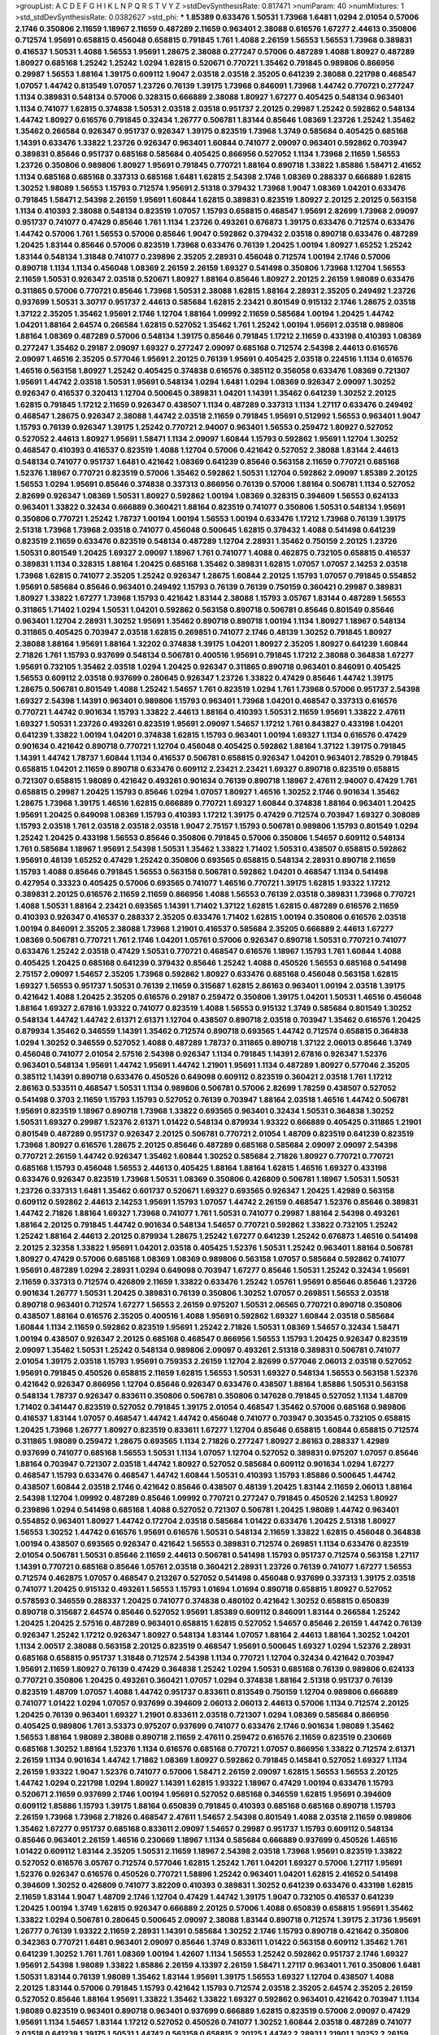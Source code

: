 >groupList:
A C D E F G H I K L
N P Q R S T V Y Z 
>stdDevSynthesisRate:
0.817471 
>numParam:
40
>numMixtures:
1
>std_stdDevSynthesisRate:
0.0382627
>std_phi:
***
1.85389 0.633476 1.50531 1.73968 1.6481 1.0294 2.01054 0.57006 2.1746 0.350806
2.11659 1.18967 2.11659 0.487289 2.11659 0.963401 2.38088 0.616576 1.67277 2.44613
0.350806 0.712574 1.95691 0.658815 0.456048 0.658815 0.791845 1.761 1.4088 2.26159
1.56553 1.56553 1.73968 0.389831 0.416537 1.50531 1.4088 1.56553 1.95691 1.28675
2.38088 0.277247 0.57006 0.487289 1.4088 1.80927 0.487289 1.80927 0.685168 1.25242
1.25242 1.0294 1.62815 0.520671 0.770721 1.35462 0.791845 0.989806 0.866956 0.29987
1.56553 1.88164 1.39175 0.609112 1.9047 2.03518 2.03518 2.35205 0.641239 2.38088
0.221798 0.468547 1.07057 1.44742 0.813549 1.07057 1.23726 0.76139 1.39175 1.73968
0.846091 1.73968 1.44742 0.770721 0.277247 1.1134 0.389831 0.548134 0.57006 0.328315
0.666889 2.38088 1.80927 1.67277 0.405425 0.548134 0.963401 1.1134 0.741077 1.62815
0.374838 1.50531 2.03518 2.03518 0.951737 2.20125 0.29987 1.25242 0.592862 0.548134
1.44742 1.80927 0.616576 0.791845 0.32434 1.26777 0.506781 1.83144 0.85646 1.08369
1.23726 1.25242 1.35462 1.35462 0.266584 0.926347 0.951737 0.926347 1.39175 0.823519
1.73968 1.3749 0.585684 0.405425 0.685168 1.14391 0.633476 1.33822 1.23726 0.926347
0.963401 1.60844 0.741077 2.09097 0.963401 0.592862 0.703947 0.389831 0.85646 0.951737
0.685168 0.585684 0.405425 0.866956 0.527052 1.1134 1.73968 2.11659 1.56553 1.23726
0.350806 0.989806 1.80927 1.95691 0.791845 0.770721 1.88164 0.890718 1.33822 1.85886
1.58471 2.41652 1.1134 0.685168 0.685168 0.337313 0.685168 1.6481 1.62815 2.54398
2.1746 1.08369 0.288337 0.666889 1.62815 1.30252 1.98089 1.56553 1.15793 0.712574
1.95691 2.51318 0.379432 1.73968 1.9047 1.08369 1.04201 0.633476 0.791845 1.58471
2.54398 2.26159 1.95691 1.60844 1.62815 0.389831 0.823519 1.80927 2.20125 2.20125
0.563158 1.1134 0.410393 2.38088 0.548134 0.823519 1.07057 1.15793 0.658815 0.468547
1.95691 2.82699 1.73968 2.09097 0.951737 0.741077 0.47429 0.85646 1.761 1.1134
1.23726 0.493261 0.676873 1.39175 0.633476 0.712574 0.633476 1.44742 0.57006 1.761
1.56553 0.57006 0.85646 1.9047 0.592862 0.379432 2.03518 0.890718 0.633476 0.487289
1.20425 1.83144 0.85646 0.57006 0.823519 1.73968 0.633476 0.76139 1.20425 1.00194
1.80927 1.65252 1.25242 1.83144 0.548134 1.31848 0.741077 0.239896 2.35205 2.28931
0.456048 0.712574 1.00194 2.1746 0.57006 0.890718 1.1134 1.1134 0.456048 1.08369
2.26159 2.26159 1.69327 0.541498 0.350806 1.73968 1.12704 1.56553 2.11659 1.50531
0.926347 2.03518 0.520671 1.80927 1.88164 0.85646 1.80927 2.20125 2.26159 1.98089
0.633476 0.311865 0.57006 0.770721 0.85646 1.73968 1.50531 2.38088 1.62815 1.88164
2.28931 2.35205 0.249492 1.23726 0.937699 1.50531 3.30717 0.951737 2.44613 0.585684
1.62815 2.23421 0.801549 0.915132 2.1746 1.28675 2.03518 1.37122 2.35205 1.35462
1.95691 2.1746 1.12704 1.88164 1.09992 2.11659 0.585684 1.00194 1.20425 1.44742
1.04201 1.88164 2.64574 0.266584 1.62815 0.527052 1.35462 1.761 1.25242 1.00194
1.95691 2.03518 0.989806 1.88164 1.08369 0.487289 0.57006 0.548134 1.39175 0.85646
0.791845 1.17212 2.11659 0.433198 0.410393 1.08369 0.277247 1.35462 0.29187 2.09097
1.69327 0.277247 2.09097 0.685168 0.712574 2.54398 2.44613 0.616576 2.09097 1.46516
2.35205 0.577046 1.95691 2.20125 0.76139 1.95691 0.405425 2.03518 0.224516 1.1134
0.616576 1.46516 0.563158 1.80927 1.25242 0.405425 0.374838 0.616576 0.385112 0.356058
0.633476 1.08369 0.721307 1.95691 1.44742 2.03518 1.50531 1.95691 0.548134 1.0294
1.6481 1.0294 1.08369 0.926347 2.09097 1.30252 0.926347 0.416537 0.320413 1.12704
0.500645 0.389831 1.04201 1.14391 1.35462 0.641239 1.30252 2.20125 1.62815 0.791845
1.17212 2.11659 0.926347 0.438507 1.1134 0.487289 0.337313 1.1134 1.27117 0.633476
0.249492 0.468547 1.28675 0.926347 2.38088 1.44742 2.03518 2.11659 0.791845 1.95691
0.512992 1.56553 0.963401 1.9047 1.15793 0.76139 0.926347 1.39175 1.25242 0.770721
2.94007 0.963401 1.56553 0.259472 1.80927 0.527052 0.527052 2.44613 1.80927 1.95691
1.58471 1.1134 2.09097 1.60844 1.15793 0.592862 1.95691 1.12704 1.30252 0.468547
0.410393 0.416537 0.823519 1.4088 1.12704 0.57006 0.421642 0.527052 2.38088 1.83144
2.44613 0.548134 0.741077 0.951737 1.6481 0.421642 1.08369 0.641239 0.85646 0.563158
2.11659 0.770721 0.685168 1.52376 1.18967 0.770721 0.823519 0.57006 1.35462 0.592862
1.50531 1.12704 0.592862 2.09097 1.85389 2.20125 1.56553 1.0294 1.95691 0.85646
0.374838 0.337313 0.866956 0.76139 0.57006 1.88164 0.506781 1.1134 0.527052 2.82699
0.926347 1.08369 1.50531 1.80927 0.592862 1.00194 1.08369 0.328315 0.394609 1.56553
0.624133 0.963401 1.33822 0.32434 0.666889 0.360421 1.88164 0.823519 0.741077 0.350806
1.50531 0.548134 1.95691 0.350806 0.770721 1.25242 1.78737 1.00194 1.00194 1.56553
1.00194 0.633476 1.17212 1.73968 0.76139 1.39175 2.51318 1.73968 1.73968 2.03518
0.741077 0.456048 0.500645 1.62815 0.379432 1.4088 0.541498 0.641239 0.823519 2.11659
0.633476 0.823519 0.548134 0.487289 1.12704 2.28931 1.35462 0.750159 2.20125 1.23726
1.50531 0.801549 1.20425 1.69327 2.09097 1.18967 1.761 0.741077 1.4088 0.462875
0.732105 0.658815 0.416537 0.389831 1.1134 0.328315 1.88164 1.20425 0.685168 1.35462
0.389831 1.62815 1.07057 1.07057 2.14253 2.03518 1.73968 1.62815 0.741077 2.35205
1.25242 0.926347 1.28675 1.60844 2.20125 1.15793 1.07057 0.791845 0.554852 1.95691
0.585684 0.85646 0.963401 0.249492 1.15793 0.76139 0.76139 0.750159 0.360421 0.29987
0.389831 1.80927 1.33822 1.67277 1.73968 1.15793 0.421642 1.83144 2.38088 1.15793
3.05767 1.83144 0.487289 1.56553 0.311865 1.71402 1.0294 1.50531 1.04201 0.592862
0.563158 0.890718 0.506781 0.85646 0.801549 0.85646 0.963401 1.12704 2.28931 1.30252
1.95691 1.35462 0.890718 0.890718 1.00194 1.1134 1.80927 1.18967 0.548134 0.311865
0.405425 0.703947 2.03518 1.62815 0.269851 0.741077 2.1746 0.48139 1.30252 0.791845
1.80927 2.38088 1.88164 1.95691 1.88164 1.32202 0.374838 1.39175 1.04201 1.80927
2.35205 1.80927 0.641239 1.60844 2.71826 1.761 1.15793 0.937699 0.548134 0.506781
0.400516 1.95691 0.791845 1.17212 2.38088 0.364838 1.67277 1.95691 0.732105 1.35462
2.03518 1.0294 1.20425 0.926347 0.311865 0.890718 0.963401 0.846091 0.405425 1.56553
0.609112 2.03518 0.937699 0.280645 0.926347 1.23726 1.33822 0.47429 0.85646 1.44742
1.39175 1.28675 0.506781 0.801549 1.4088 1.25242 1.54657 1.761 0.823519 1.0294
1.761 1.73968 0.57006 0.951737 2.54398 1.69327 2.54398 1.14391 0.963401 0.989806
1.15793 0.963401 1.73968 1.04201 0.468547 0.337313 0.616576 0.770721 1.44742 0.901634
1.15793 1.33822 2.44613 1.88164 0.410393 1.50531 2.11659 1.95691 1.33822 2.47611
1.69327 1.50531 1.23726 0.493261 0.823519 1.95691 2.09097 1.54657 1.17212 1.761
0.843827 0.433198 1.04201 0.641239 1.33822 1.00194 1.04201 0.374838 1.62815 1.15793
0.963401 1.00194 1.69327 1.1134 0.616576 0.47429 0.901634 0.421642 0.890718 0.770721
1.12704 0.456048 0.405425 0.592862 1.88164 1.37122 1.39175 0.791845 1.14391 1.44742
1.78737 1.60844 1.1134 0.416537 0.506781 0.658815 0.926347 1.04201 0.963401 2.78529
0.791845 0.658815 1.04201 2.11659 0.890718 0.633476 0.609112 2.23421 2.23421 1.69327
0.890718 0.823519 0.658815 0.721307 0.658815 1.98089 0.421642 0.493261 0.901634 0.76139
0.890718 1.18967 2.47611 2.94007 0.47429 1.761 0.658815 0.29987 1.20425 1.15793
0.85646 1.0294 1.07057 1.80927 1.46516 1.30252 2.1746 0.901634 1.35462 1.28675
1.73968 1.39175 1.46516 1.62815 0.666889 0.770721 1.69327 1.60844 0.374838 1.88164
0.963401 1.20425 1.95691 1.20425 0.649098 1.08369 1.15793 0.410393 1.17212 1.39175
0.47429 0.712574 0.703947 1.69327 0.308089 1.15793 2.03518 1.761 2.03518 2.03518
2.03518 1.9047 2.75157 1.15793 0.506781 0.989806 1.15793 0.801549 1.0294 1.25242
1.20425 0.433198 1.56553 0.85646 0.350806 0.791845 0.57006 0.350806 1.54657 0.609112
0.548134 1.761 0.585684 1.18967 1.95691 2.54398 1.50531 1.35462 1.33822 1.71402
1.50531 0.438507 0.658815 0.592862 1.95691 0.48139 1.65252 0.47429 1.25242 0.350806
0.693565 0.658815 0.548134 2.28931 0.890718 2.11659 1.15793 1.4088 0.85646 0.791845
1.56553 0.563158 0.506781 0.592862 1.04201 0.468547 1.1134 0.541498 0.427954 0.33323
0.405425 0.57006 0.693565 0.741077 1.46516 0.770721 1.39175 1.62815 1.93322 1.17212
0.389831 2.20125 0.616576 2.11659 2.11659 0.866956 1.4088 1.56553 0.76139 2.03518
0.389831 1.73968 0.770721 1.4088 1.50531 1.88164 2.23421 0.693565 1.14391 1.71402
1.37122 1.62815 1.62815 0.487289 0.616576 2.11659 0.410393 0.926347 0.416537 0.288337
2.35205 0.633476 1.71402 1.62815 1.00194 0.350806 0.616576 2.03518 1.00194 0.846091
2.35205 2.38088 1.73968 1.21901 0.416537 0.585684 2.35205 0.666889 2.44613 1.67277
1.08369 0.506781 0.770721 1.761 2.1746 1.04201 1.05761 0.57006 0.926347 0.890718
1.50531 0.770721 0.741077 0.633476 1.25242 2.03518 0.47429 1.50531 0.770721 0.468547
0.616576 1.18967 1.15793 1.761 1.60844 1.4088 0.405425 1.20425 0.685168 0.641239
0.379432 0.85646 1.25242 1.4088 0.450526 1.56553 0.685168 0.541498 2.75157 2.09097
1.54657 2.35205 1.73968 0.592862 1.80927 0.633476 0.685168 0.456048 0.563158 1.62815
1.69327 1.56553 0.951737 1.50531 0.76139 2.11659 0.315687 1.62815 2.86163 0.963401
1.00194 2.03518 1.39175 0.421642 1.4088 1.20425 2.35205 0.616576 0.29187 0.259472
0.350806 1.39175 1.04201 1.50531 1.46516 0.456048 1.88164 1.69327 2.67816 1.93322
0.741077 0.823519 1.4088 1.56553 0.915132 1.3749 0.585684 0.801549 1.30252 0.548134
1.44742 1.44742 2.61371 2.61371 1.12704 0.438507 0.890718 2.03518 0.703947 1.35462
0.616576 1.20425 0.879934 1.35462 0.346559 1.14391 1.35462 0.712574 0.890718 0.693565
1.44742 0.712574 0.658815 0.364838 1.0294 1.30252 0.346559 0.527052 1.4088 0.487289
1.78737 0.311865 0.890718 1.37122 2.06013 0.85646 1.3749 0.456048 0.741077 2.01054
2.57516 2.54398 0.926347 1.1134 0.791845 1.14391 2.67816 0.926347 1.52376 0.963401
0.548134 1.95691 1.44742 1.95691 1.44742 1.21901 1.95691 1.1134 0.487289 1.80927
0.577046 2.35205 0.385112 1.14391 0.890718 0.633476 0.450526 0.649098 0.609112 0.823519
0.360421 2.03518 1.761 1.17212 2.86163 0.533511 0.468547 1.50531 1.1134 0.989806
0.506781 0.57006 2.82699 1.78259 0.438507 0.527052 0.541498 0.3703 2.11659 1.15793
1.15793 0.527052 0.76139 0.703947 1.88164 2.03518 1.46516 1.44742 0.506781 1.95691
0.823519 1.18967 0.890718 1.73968 1.33822 0.693565 0.963401 0.32434 1.50531 0.364838
1.30252 1.50531 1.69327 0.29987 1.52376 2.61371 1.01422 0.548134 0.879934 1.93322
0.666889 0.405425 0.311865 1.21901 0.801549 0.487289 0.951737 0.926347 2.20125 0.506781
0.770721 2.01054 1.48709 0.823519 0.641239 0.823519 1.73968 1.80927 0.616576 1.28675
2.20125 0.85646 0.487289 0.685168 0.585684 2.09097 2.09097 2.54398 0.770721 2.26159
1.44742 0.926347 1.35462 1.60844 1.30252 0.585684 2.71826 1.80927 0.770721 0.770721
0.685168 1.15793 0.456048 1.56553 2.44613 0.405425 1.88164 1.88164 1.62815 1.46516
1.69327 0.433198 0.633476 0.926347 0.823519 1.73968 1.50531 1.08369 0.350806 0.426809
0.506781 1.18967 1.50531 1.50531 1.23726 0.337313 1.6481 1.35462 0.601737 0.520671
1.69327 0.693565 0.926347 1.20425 1.42989 0.563158 0.609112 0.592862 2.44613 2.14253
1.95691 1.15793 1.07057 1.44742 2.26159 0.468547 1.52376 0.85646 0.389831 1.44742
2.71826 1.88164 1.69327 1.73968 0.741077 1.761 1.50531 0.741077 0.29987 1.88164
2.54398 0.493261 1.88164 2.20125 0.791845 1.44742 0.901634 0.548134 1.54657 0.770721
0.592862 1.33822 0.732105 1.25242 1.25242 1.88164 2.44613 2.20125 0.879934 1.28675
1.25242 1.67277 0.641239 1.25242 0.676873 1.46516 0.541498 2.20125 2.32358 1.33822
1.95691 1.04201 2.03518 0.405425 1.52376 1.50531 1.25242 0.963401 1.88164 0.506781
1.80927 0.47429 0.57006 0.685168 1.08369 1.08369 0.989806 0.563158 1.07057 0.585684
0.592862 0.741077 1.95691 0.487289 1.0294 2.28931 1.0294 0.649098 0.703947 1.67277
0.85646 1.50531 1.25242 0.32434 1.95691 2.11659 0.337313 0.712574 0.426809 2.11659
1.33822 0.633476 1.25242 1.05761 1.95691 0.85646 0.85646 1.23726 0.901634 1.26777
1.50531 1.20425 0.389831 0.76139 0.350806 1.30252 1.07057 0.269851 1.56553 2.03518
0.890718 0.963401 0.712574 1.67277 1.56553 2.26159 0.975207 1.50531 2.06565 0.770721
0.890718 0.350806 0.438507 1.88164 0.616576 2.35205 0.400516 1.4088 1.95691 0.592862
1.69327 1.60844 2.03518 0.585684 1.60844 1.1134 2.11659 0.592862 0.823519 1.95691
1.25242 2.71826 1.50531 1.08369 1.54657 0.32434 1.58471 1.00194 0.438507 0.926347
2.20125 0.685168 0.468547 0.866956 1.56553 1.15793 1.20425 0.926347 0.823519 2.09097
1.35462 1.50531 1.25242 0.548134 0.989806 2.09097 0.493261 2.51318 0.389831 0.506781
0.741077 2.01054 1.39175 2.03518 1.15793 1.95691 0.759353 2.26159 1.12704 2.82699
0.577046 2.06013 2.03518 0.527052 1.95691 0.791845 0.450526 0.658815 2.11659 1.62815
1.56553 1.50531 1.69327 0.548134 1.56553 0.563158 1.52376 0.421642 0.926347 0.866956
1.12704 0.85646 0.926347 0.633476 0.438507 1.88164 1.85886 1.50531 0.563158 0.548134
1.78737 0.926347 0.833611 0.350806 0.506781 0.350806 0.147628 0.791845 0.527052 1.1134
1.48709 1.71402 0.341447 0.823519 0.527052 0.791845 1.39175 2.01054 0.468547 1.35462
0.57006 0.685168 0.989806 0.416537 1.83144 1.07057 0.468547 1.44742 1.44742 0.456048
0.741077 0.703947 0.303545 0.732105 0.658815 1.20425 1.73968 1.26777 1.80927 0.823519
0.833611 1.67277 1.12704 0.85646 0.658815 1.60844 0.658815 0.712574 0.311865 1.98089
0.259472 1.28675 0.693565 1.1134 2.71826 0.277247 1.80927 2.86163 0.288337 1.42989
0.937699 0.741077 0.685168 1.56553 1.50531 1.1134 1.07057 1.12704 0.527052 0.389831
0.975207 1.07057 0.85646 1.88164 0.703947 0.721307 2.03518 1.44742 1.80927 0.527052
0.585684 0.609112 0.901634 1.0294 1.67277 0.468547 1.15793 0.633476 0.468547 1.44742
1.60844 1.50531 0.410393 1.15793 1.85886 0.500645 1.44742 0.438507 1.60844 2.03518
2.1746 0.421642 0.85646 0.438507 0.48139 1.20425 1.83144 2.11659 2.06013 1.88164
2.54398 1.12704 1.09992 0.487289 0.85646 1.09992 0.770721 0.277247 0.791845 0.450526
2.14253 1.80927 0.239896 1.0294 0.541498 0.685168 1.4088 0.527052 0.721307 0.506781
1.20425 1.98089 1.44742 0.963401 0.554852 0.963401 1.80927 1.44742 0.172704 2.03518
0.585684 1.01422 0.633476 1.20425 2.51318 1.80927 1.56553 1.30252 1.44742 0.616576
1.95691 0.616576 1.50531 0.548134 2.11659 1.33822 1.62815 0.456048 0.364838 1.00194
0.438507 0.693565 0.926347 0.421642 1.56553 0.389831 0.712574 0.269851 1.1134 0.633476
0.823519 2.01054 0.506781 1.50531 0.85646 2.11659 2.44613 0.506781 0.541498 1.15793
0.951737 0.712574 0.563158 1.27117 1.14391 0.770721 0.685168 0.85646 1.05761 2.03518
0.360421 2.28931 1.23726 0.76139 0.741077 1.67277 1.56553 0.712574 0.462875 1.07057
0.468547 0.213267 0.527052 0.541498 0.456048 0.937699 0.337313 1.39175 2.03518 0.741077
1.20425 0.915132 0.493261 1.56553 1.15793 1.01694 1.01694 0.890718 0.658815 1.80927
0.527052 0.578593 0.346559 0.288337 1.20425 0.741077 0.374838 0.480102 0.421642 1.30252
0.658815 0.650839 0.890718 0.315687 2.64574 0.85646 0.527052 1.95691 1.85389 0.609112
0.846091 1.83144 0.266584 1.25242 1.20425 1.20425 2.57516 0.487289 0.963401 0.658815
1.62815 0.527052 1.54657 0.85646 2.26159 1.44742 0.76139 0.926347 1.25242 1.17212
0.926347 1.80927 0.548134 1.83144 1.07057 1.88164 2.44613 1.88164 1.30252 1.04201
1.1134 2.00517 2.38088 0.563158 2.20125 0.823519 0.468547 1.95691 0.500645 1.69327
1.0294 1.52376 2.28931 0.685168 0.658815 0.951737 1.31848 0.712574 2.54398 1.1134
0.770721 1.12704 0.32434 0.421642 0.703947 1.95691 2.11659 1.80927 0.76139 0.47429
0.364838 1.25242 1.0294 1.50531 0.685168 0.76139 0.989806 0.624133 0.770721 0.350806
1.20425 0.493261 0.360421 1.07057 1.0294 0.374838 1.88164 2.51318 0.951737 0.76139
0.823519 1.48709 1.07057 1.4088 1.44742 0.951737 0.833611 0.813549 0.750159 1.12704
0.989806 0.666889 0.741077 1.01422 1.0294 1.07057 0.937699 0.394609 2.06013 2.06013
2.44613 0.57006 1.1134 0.712574 2.20125 1.20425 0.76139 0.963401 1.69327 1.21901
0.833611 2.03518 0.721307 1.0294 1.08369 0.585684 0.866956 0.405425 0.989806 1.761
3.53373 0.975207 0.937699 0.741077 0.633476 2.1746 0.901634 1.98089 1.35462 1.56553
1.88164 1.98089 2.38088 0.890718 2.11659 2.47611 0.259472 0.616576 2.11659 0.823519
0.230669 0.685168 1.30252 1.88164 1.52376 1.1134 0.616576 0.685168 0.770721 1.07057
0.866956 1.33822 0.712574 2.61371 2.26159 1.1134 0.901634 1.44742 1.71862 1.08369
1.80927 0.592862 0.791845 0.145841 0.527052 1.69327 1.1134 2.26159 1.93322 1.9047
1.52376 0.741077 0.57006 1.58471 2.26159 2.09097 1.62815 1.56553 1.56553 2.20125
1.44742 1.0294 0.221798 1.0294 1.80927 1.14391 1.62815 1.93322 1.18967 0.47429
1.00194 0.633476 1.15793 0.520671 2.11659 0.937699 2.1746 1.00194 1.95691 0.527052
0.685168 0.346559 1.62815 1.95691 0.394609 0.609112 1.85886 1.15793 1.39175 1.88164
0.650839 0.791845 0.410393 0.685168 0.685168 0.890718 1.15793 2.26159 1.73968 1.73968
2.71826 0.468547 2.47611 1.54657 2.54398 0.801549 1.4088 2.03518 2.11659 0.989806
1.35462 1.67277 0.951737 0.685168 0.833611 2.09097 1.54657 0.29987 0.951737 1.15793
0.609112 0.548134 0.85646 0.963401 2.26159 1.46516 0.230669 1.18967 1.1134 0.585684
0.666889 0.937699 0.450526 1.46516 1.01422 0.609112 1.83144 2.35205 1.50531 2.11659
1.18967 2.54398 2.03518 1.73968 1.95691 0.823519 1.33822 0.527052 0.616576 3.05767
0.712574 0.577046 1.62815 1.25242 1.761 1.04201 1.69327 0.57006 1.27117 1.95691
1.52376 0.926347 0.616576 0.450526 0.770721 1.58896 1.25242 0.963401 1.04201 1.62815
2.41652 0.541498 0.394609 1.30252 0.426809 0.741077 3.82209 0.410393 0.389831 1.30252
0.641239 0.633476 0.433198 1.62815 2.11659 1.83144 1.9047 1.48709 2.1746 1.12704
0.47429 1.44742 1.39175 1.9047 0.732105 0.416537 0.641239 1.20425 1.00194 1.3749
1.62815 0.926347 0.666889 2.20125 0.57006 1.4088 0.650839 0.658815 1.95691 1.35462
1.33822 1.0294 0.506781 0.280645 0.500645 2.09097 2.38088 1.83144 0.890718 0.712574
1.39175 2.31736 1.95691 1.26777 0.76139 1.93322 2.11659 2.28931 1.14391 0.585684
1.30252 2.1746 1.15793 0.890718 0.421642 0.350806 0.342363 0.770721 1.6481 0.963401
2.09097 0.85646 1.3749 0.833611 1.01422 0.563158 0.609112 1.35462 1.761 0.641239
1.30252 1.761 1.761 1.08369 1.00194 1.42607 1.1134 1.56553 1.25242 0.592862
0.951737 2.1746 1.69327 1.95691 2.54398 1.98089 1.33822 1.85886 2.26159 4.13397
2.26159 1.58471 1.27117 0.963401 1.761 0.350806 1.6481 1.50531 1.83144 0.76139
1.98089 1.35462 1.83144 1.95691 1.39175 1.56553 1.69327 1.12704 0.438507 1.4088
2.20125 1.83144 0.57006 0.791845 1.15793 0.421642 1.15793 0.712574 2.03518 2.35205
2.64574 2.35205 2.26159 0.527052 0.85646 1.88164 1.95691 1.33822 1.35462 1.33822
1.69327 0.592862 0.963401 0.421642 0.703947 1.1134 1.98089 0.823519 0.963401 0.890718
0.963401 0.937699 0.666889 1.62815 0.823519 0.57006 2.09097 0.47429 1.95691 1.1134
1.54657 1.83144 1.17212 0.527052 0.450526 0.741077 1.30252 1.60844 2.03518 0.487289
0.741077 2.03518 0.641239 1.39175 1.50531 1.44742 0.563158 0.658815 2.20125 1.44742
2.28931 1.21901 1.30252 2.26159 2.03518 2.11659 1.69327 0.47429 1.83144 1.93322
1.58471 1.15793 0.269851 0.666889 0.712574 1.50531 1.73968 1.95691 0.866956 0.527052
0.533511 0.548134 0.311865 0.577046 0.277247 1.67277 0.833611 1.07057 0.493261 0.433198
1.88164 1.761 2.38088 1.08369 1.50531 1.1134 1.761 1.07057 1.52376 0.801549
0.616576 0.741077 1.67277 0.374838 1.15793 0.732105 2.35205 0.609112 1.50531 1.54657
0.741077 1.56553 0.29187 0.801549 1.00194 1.1134 0.658815 1.25242 0.288337 0.57006
1.08369 0.926347 0.410393 1.3749 0.47429 1.44742 2.01054 0.693565 0.394609 0.823519
1.4088 1.00194 1.56553 0.801549 1.62815 2.41652 0.780166 1.88164 2.71826 1.44742
2.47611 0.416537 1.00194 0.585684 1.80927 0.506781 1.20425 1.07057 0.650839 1.15793
0.658815 2.26159 1.46516 0.433198 0.585684 1.58471 0.609112 0.616576 1.30252 0.846091
0.712574 1.1134 1.761 1.67277 0.47429 0.512992 2.03518 0.926347 0.500645 1.00194
1.35462 0.426809 0.346559 0.732105 0.813549 0.890718 0.341447 0.879934 1.20425 1.52376
1.21901 2.09097 0.506781 0.438507 2.57516 1.73968 1.93322 2.26159 0.712574 0.823519
1.60844 0.963401 1.95691 2.47611 1.62815 1.4088 0.57006 2.44613 1.1134 1.0294
0.32434 0.926347 2.11659 1.80927 1.62815 0.416537 0.770721 2.86163 0.658815 0.616576
1.15793 2.11659 0.506781 0.563158 0.548134 0.85646 1.58471 1.62815 1.95691 0.823519
0.85646 2.11659 0.989806 0.601737 0.890718 1.08369 1.69327 0.791845 0.650839 2.20125
2.03518 0.85646 0.438507 1.1134 1.88164 1.08369 1.88164 1.35462 2.26159 1.80927
0.32434 0.337313 2.26159 1.95691 0.280645 1.00194 2.8967 0.527052 0.360421 0.801549
0.770721 0.658815 1.54657 2.38088 0.315687 0.487289 2.20125 0.963401 2.03518 1.83144
0.541498 1.12704 0.712574 0.520671 2.03518 0.633476 0.963401 1.1134 0.732105 1.17212
1.95691 0.360421 2.09097 0.456048 1.30252 1.07057 0.389831 1.62815 0.405425 1.52376
2.09097 1.95691 2.47611 1.93322 2.03518 1.85389 2.94007 1.95691 1.62815 0.811372
0.592862 1.78737 0.47429 0.280645 2.38088 0.633476 1.761 1.50531 1.20425 1.25242
2.01054 0.712574 0.963401 0.801549 1.46516 1.1134 0.641239 3.05767 0.633476 0.47429
1.00194 0.963401 1.761 2.1746 1.62815 0.712574 1.88164 1.83144 1.73968 0.770721
0.416537 1.08369 0.676873 0.443881 2.32358 1.1134 1.80927 0.468547 1.56553 1.4088
1.0294 0.890718 0.433198 1.83144 2.11659 0.57006 1.73968 1.761 1.67277 0.346559
2.86163 1.39175 1.1134 1.56553 0.85646 0.350806 0.866956 0.926347 1.80927 1.67277
0.666889 0.76139 0.520671 0.527052 0.506781 1.25242 1.50531 2.20125 0.280645 0.57006
0.506781 0.926347 0.915132 1.30252 1.50531 0.520671 1.50531 0.506781 1.39175 0.989806
2.1746 0.57006 1.42989 2.75157 2.54398 2.47611 1.20425 1.54657 0.901634 0.823519
1.85886 1.28675 0.527052 0.277247 1.08369 0.609112 0.29987 2.1746 1.62815 2.1746
1.6481 0.499306 1.21901 1.1134 0.468547 0.288337 1.20425 0.846091 0.487289 2.11659
0.47429 0.693565 2.01054 0.823519 1.67277 1.39175 1.25242 1.88164 1.15793 0.732105
0.823519 1.73968 0.405425 0.609112 0.658815 0.554852 0.890718 2.03518 1.80927 0.823519
1.95691 0.609112 2.11659 1.71402 0.269851 1.54657 1.15793 0.666889 0.676873 1.30252
0.592862 0.846091 0.926347 0.585684 1.50531 1.30252 1.73968 0.468547 0.374838 0.433198
1.69327 1.15793 2.44613 1.95691 1.95691 0.823519 1.00194 0.890718 1.1134 0.866956
1.15793 0.61823 2.20125 0.487289 0.47429 2.03518 1.33822 0.633476 0.548134 1.1134
2.54398 0.624133 0.527052 0.770721 1.95691 0.311865 0.846091 1.761 1.39175 0.926347
0.374838 1.28675 1.761 1.56553 1.4088 0.416537 0.609112 0.685168 0.823519 1.95691
1.80927 2.11659 1.67277 1.08369 1.50531 2.20125 0.791845 0.823519 0.770721 0.487289
0.666889 1.35462 0.937699 1.95691 1.20425 2.20125 1.88164 2.03518 0.801549 0.890718
0.57006 0.493261 1.56553 0.76139 1.28675 0.487289 2.11659 1.39175 0.462875 2.44613
0.487289 1.88164 1.44742 0.585684 1.56553 0.989806 0.487289 0.438507 2.38088 1.20425
0.712574 0.890718 0.548134 0.563158 0.421642 1.08369 0.592862 0.85646 0.421642 1.33822
1.35462 0.487289 0.462875 0.741077 0.541498 0.703947 0.951737 0.989806 1.4088 2.26159
0.963401 0.633476 1.25242 0.823519 0.791845 1.54657 0.85646 0.901634 0.685168 2.03518
0.85646 0.29187 2.28931 1.85886 1.95691 0.658815 1.62815 0.493261 2.47611 1.17212
1.93322 1.95691 0.926347 1.50531 0.410393 0.57006 0.901634 0.685168 1.56553 2.44613
0.364838 0.791845 1.08369 1.52376 1.56553 1.12704 0.527052 0.527052 2.20125 0.29624
0.616576 1.20425 1.20425 0.433198 0.926347 0.468547 0.385112 2.57516 1.88164 0.493261
1.67277 2.11659 0.915132 0.438507 2.28931 0.712574 0.48139 0.721307 2.26159 2.11659
1.09992 2.20125 0.350806 1.46516 0.890718 0.288337 2.03518 1.95691 0.823519 0.616576
1.15793 0.951737 0.890718 2.11659 0.438507 0.685168 1.05761 0.32434 0.311865 0.527052
1.98089 1.62815 0.963401 0.770721 1.04201 0.666889 1.56553 0.633476 0.421642 2.03518
1.07057 1.07057 1.33822 1.83144 1.25242 0.801549 1.08369 1.73968 1.39175 0.963401
1.48709 1.67277 2.44613 0.901634 0.520671 1.1134 0.650839 0.658815 0.527052 1.73968
1.08369 1.95691 0.32434 0.641239 0.405425 2.26159 2.71826 1.39175 1.62815 2.35205
0.712574 2.01054 1.56553 0.416537 1.33822 1.25242 0.416537 0.703947 1.15793 0.963401
1.88164 2.1746 1.73968 1.69327 1.39175 1.12704 0.741077 1.93322 1.50531 0.926347
0.389831 2.11659 0.577046 0.487289 2.28931 0.658815 0.823519 0.770721 1.95691 0.658815
1.9047 0.926347 1.62815 0.450526 1.1134 0.833611 1.88164 0.337313 0.846091 2.11659
0.487289 1.90981 2.11659 0.379432 0.770721 0.76139 0.266584 2.44613 0.592862 0.951737
0.427954 0.438507 1.35462 2.26159 1.15793 0.405425 0.823519 0.269851 2.26159 0.493261
0.616576 0.512992 1.07057 2.03518 0.823519 1.25242 0.846091 0.350806 1.69327 0.374838
0.732105 1.30252 2.75157 2.26159 1.62815 0.189594 2.09097 1.56553 1.20425 0.548134
1.95691 0.85646 1.15793 0.57006 1.761 2.26159 0.29987 0.266584 1.62815 1.88164
1.88164 2.09097 0.438507 1.54657 0.732105 0.890718 1.62815 0.770721 0.741077 0.890718
1.00194 1.20425 1.12704 1.1134 1.69327 1.44742 0.750159 1.20425 0.374838 0.658815
0.641239 1.761 2.71826 2.14828 0.548134 1.93322 1.95691 2.57516 0.57006 1.30252
1.0294 0.732105 1.95691 2.47611 2.47611 2.35205 2.01054 1.95691 1.60844 1.80927
2.47611 0.563158 2.35205 1.25242 2.20125 1.20425 0.506781 0.801549 0.685168 0.512992
1.95691 2.35205 0.548134 0.506781 0.712574 2.09097 1.58471 0.379432 0.801549 1.08369
1.39175 0.585684 0.712574 2.09097 1.44742 1.88164 1.52376 0.29987 0.685168 1.69327
0.732105 1.00194 1.95691 0.29987 0.468547 2.01054 1.15793 0.578593 0.685168 1.25242
0.379432 0.389831 1.25242 1.60844 1.62815 0.493261 0.926347 1.67277 0.379432 0.506781
1.0294 0.487289 0.421642 1.60844 0.801549 0.592862 1.56553 1.00194 1.15793 1.33822
0.625807 2.71826 0.512992 1.4088 0.364838 0.592862 3.05767 3.26713 3.3477 1.98089
0.548134 0.506781 0.616576 0.915132 1.9047 0.541498 1.80927 0.346559 1.30252 2.09097
1.00194 1.62815 0.405425 2.44613 1.73968 1.56553 0.989806 1.18967 0.633476 0.592862
1.07057 0.438507 0.421642 1.69327 1.73968 1.35462 0.890718 0.833611 1.50531 0.926347
0.364838 0.506781 0.520671 0.43204 1.23726 1.44742 1.25242 0.493261 0.823519 0.548134
1.0294 0.438507 1.69327 0.791845 1.56553 1.50531 1.44742 1.761 1.12704 1.12704
0.791845 1.69327 0.616576 0.801549 1.33822 0.47429 0.47429 0.585684 0.592862 1.50531
0.879934 1.78737 0.520671 2.54398 1.9047 1.95691 1.30252 0.609112 0.519278 2.26159
1.67277 2.82699 0.666889 1.56553 1.35462 1.46516 1.46516 0.770721 2.09097 0.937699
0.179613 0.379432 0.29187 0.506781 1.9047 0.355105 1.25242 0.685168 0.433198 0.405425
0.791845 2.11659 1.62815 1.00194 1.0294 0.527052 1.80927 1.6481 1.1134 0.346559
0.364838 0.616576 1.56553 2.64574 1.30252 2.01054 2.86163 1.761 2.86163 1.60844
1.88164 2.03518 2.03518 3.57704 3.14148 1.39175 3.86893 0.801549 2.28931 0.712574
1.62815 2.64574 0.641239 0.625807 0.963401 0.752171 1.44742 1.33822 1.88164 2.82699
1.01422 1.08369 0.577046 0.732105 0.563158 0.548134 1.15793 2.35205 1.46516 1.56553
1.14391 0.890718 1.62815 1.35462 0.963401 2.90447 0.823519 1.95691 1.4088 0.527052
0.712574 1.58471 1.1134 0.703947 0.405425 0.609112 0.592862 1.28675 0.259472 0.389831
1.00194 0.506781 1.25242 2.64574 1.50531 2.35205 0.823519 0.421642 0.901634 1.08369
1.08369 1.60844 1.50531 0.846091 1.28675 2.35205 1.52376 2.82699 1.30252 1.30252
1.95691 2.20125 0.438507 1.30252 2.54398 2.38088 0.741077 0.3703 1.1134 2.11659
2.44613 1.88164 1.80927 0.85646 1.62815 1.07057 1.50531 1.4088 1.9047 0.506781
1.80927 1.30252 0.616576 0.963401 0.633476 1.50531 2.61371 1.95691 0.311865 2.35205
1.01422 1.62815 1.44742 2.20125 1.4088 2.09097 2.28931 0.405425 1.69327 0.703947
0.813549 0.989806 1.761 1.08369 0.433198 2.54398 0.29987 0.658815 0.791845 1.33822
1.15793 0.379432 1.23726 1.07057 1.50531 0.963401 1.35462 2.26159 2.26159 2.26159
0.963401 0.951737 0.666889 2.11659 2.44613 2.64574 1.56553 0.506781 2.03518 1.73968
1.35462 2.67816 1.04201 0.487289 0.633476 2.11659 0.791845 1.08369 0.554852 0.676873
1.54657 2.03518 1.88164 1.83144 1.1134 1.04201 0.823519 0.346559 0.658815 2.47611
0.548134 2.54398 1.58471 1.88164 0.616576 1.23726 1.39175 0.360421 2.03518 1.62815
1.20425 1.07057 1.52376 0.421642 0.926347 1.95691 1.4088 1.44742 1.50531 2.35205
0.85646 0.989806 2.1746 0.823519 1.60844 1.08369 0.750159 0.76139 0.320413 0.29987
0.823519 0.676873 0.311865 0.47429 1.18967 1.44742 0.350806 0.57006 0.249492 1.80927
0.266584 1.62815 0.426809 0.337313 2.26159 1.35462 2.01054 0.563158 0.541498 1.25242
1.42989 0.527052 1.20425 2.82699 1.39175 0.791845 1.30252 1.56553 1.04201 1.60844
0.989806 1.0294 0.890718 1.56553 1.73968 0.57006 0.650839 1.73968 1.73968 2.1746
0.29987 0.866956 1.69327 1.3749 1.44742 1.80927 1.62815 0.374838 2.44613 0.823519
0.833611 0.487289 1.93322 0.823519 2.44613 0.633476 0.548134 0.311865 0.890718 1.69327
0.770721 0.47429 1.44742 2.28931 1.88164 0.741077 1.46516 0.770721 0.926347 1.35462
0.915132 2.82699 0.901634 3.43946 1.95691 0.487289 1.05761 2.1746 1.67277 0.585684
0.770721 0.770721 0.741077 1.44742 0.239896 1.44742 1.50531 0.658815 0.732105 1.35462
0.823519 1.27117 1.88164 1.95691 1.78737 1.35462 0.926347 0.801549 0.915132 0.770721
1.46516 0.685168 2.09097 0.487289 1.33822 0.685168 1.28675 1.26777 1.62815 1.67277
1.60844 1.33822 1.54657 1.50531 0.890718 2.38088 0.975207 0.770721 0.487289 0.890718
1.80927 0.741077 3.39782 3.21895 2.9761 0.311865 0.609112 0.468547 0.712574 0.951737
1.1134 0.890718 1.73968 2.44613 1.50531 1.15793 1.80927 1.80927 2.20125 1.35462
1.46516 1.88164 0.782258 0.374838 2.51318 1.31848 0.179613 0.57006 1.07057 0.527052
0.506781 0.833611 1.88164 1.69327 0.85646 0.963401 2.26159 1.25242 0.833611 1.07057
1.39175 0.712574 0.609112 0.456048 0.288337 1.00194 1.07057 1.35462 1.20425 0.389831
1.98089 1.42989 1.15793 0.823519 1.21901 2.11659 0.379432 0.433198 2.11659 2.71826
0.658815 0.548134 1.00194 0.421642 0.732105 0.57006 0.308089 2.28931 0.641239 1.52376
1.56553 1.71862 0.85646 0.456048 0.989806 0.879934 1.95691 1.73968 1.04201 0.85646
0.541498 1.88164 0.633476 0.801549 0.468547 0.592862 1.12704 1.88164 0.179613 1.17212
1.00194 1.1134 0.963401 0.410393 1.25242 1.83144 1.50531 1.39175 1.15793 0.548134
0.641239 0.421642 0.405425 1.48709 2.03518 1.6481 0.461637 0.374838 2.14828 1.95691
0.732105 0.666889 0.823519 0.29987 1.28675 2.01054 1.25242 2.09097 1.95691 0.280645
0.600128 0.951737 0.421642 1.88164 0.666889 2.03518 0.658815 1.95691 1.67277 1.54657
0.890718 1.80927 0.633476 1.07057 0.548134 1.1134 0.666889 1.23726 0.328315 0.512992
0.360421 0.346559 1.761 1.35462 0.732105 2.35205 2.26159 3.09514 0.703947 0.963401
1.50531 1.1134 0.963401 0.741077 1.07057 1.30252 1.00194 2.11659 1.44742 1.21901
1.39175 0.770721 1.98089 0.732105 0.527052 0.364838 0.890718 0.989806 0.548134 1.25242
1.48709 0.85646 1.80927 1.56553 0.421642 0.47429 1.1134 0.685168 1.25242 1.62815
0.770721 0.506781 0.85646 1.04201 1.39175 1.69327 0.609112 2.14253 1.6481 0.801549
0.791845 0.303545 1.20425 0.350806 1.80927 0.389831 0.57006 1.50531 0.456048 0.151675
2.82699 0.438507 0.379432 0.364838 1.761 1.69327 1.28675 2.03518 0.641239 0.85646
0.456048 1.50531 1.00194 0.221798 1.761 2.35205 1.30252 1.15793 0.616576 0.468547
2.1746 0.57006 1.60844 3.09514 0.658815 0.703947 0.989806 1.30252 1.35462 0.989806
0.379432 1.12704 0.487289 1.88164 0.963401 2.20125 0.284084 1.00194 0.712574 2.44613
1.88164 1.44742 1.1134 1.0294 2.09097 0.770721 0.703947 1.50531 1.80927 1.15793
1.73968 0.609112 1.0294 1.50531 2.26159 1.07057 1.20425 2.20125 0.585684 0.308089
1.33822 2.09097 0.374838 0.85646 1.48709 0.901634 0.926347 1.67277 1.08369 1.73968
0.926347 1.25242 1.95691 2.03518 1.44742 1.1134 1.62815 1.93322 0.512992 0.29987
0.641239 0.641239 0.732105 0.616576 1.28675 0.801549 1.44742 0.421642 0.585684 0.337313
1.58471 0.926347 0.752171 1.62815 0.438507 1.00194 0.191917 1.23726 0.506781 0.846091
2.11659 0.342363 1.26777 2.11659 0.770721 0.85646 1.25242 2.64574 1.69327 0.533511
1.83144 1.04201 0.926347 1.35462 0.592862 1.88164 1.00194 0.741077 1.62815 0.712574
0.308089 0.791845 2.1746 0.33323 0.360421 2.01054 1.98089 2.03518 1.39175 0.926347
1.56553 1.67277 2.28931 2.44613 1.62815 1.33822 1.07057 0.493261 1.88164 1.88164
0.633476 1.07057 0.76139 0.890718 1.20425 0.823519 0.963401 1.17212 0.269851 1.4088
1.50531 1.4088 2.03518 0.791845 1.15793 0.609112 0.823519 1.20425 1.9047 1.52376
1.00194 0.468547 1.12704 0.823519 0.506781 1.09698 1.44742 0.963401 0.385112 1.73968
0.685168 0.350806 0.823519 1.95691 0.548134 0.389831 0.563158 1.88164 0.374838 1.73968
2.1746 1.44742 0.801549 2.26159 0.346559 1.80927 1.54657 0.487289 0.833611 0.85646
1.44742 3.53373 2.75157 0.548134 1.88164 1.95691 0.890718 0.592862 2.26159 1.58471
0.374838 1.83144 1.20425 0.487289 0.963401 2.26159 2.26159 0.548134 0.890718 1.33822
2.44613 0.866956 1.93322 1.35462 1.44742 0.585684 1.30252 1.23726 0.487289 2.11659
2.1746 1.25242 2.44613 1.50531 0.410393 1.20425 2.01054 1.42989 0.487289 1.65252
0.823519 0.791845 1.95691 0.394609 0.712574 1.761 0.770721 2.35205 0.609112 2.54398
1.67277 0.676873 0.239896 1.15793 0.29987 1.73968 0.57006 0.450526 1.12704 2.32358
0.288337 1.1134 0.527052 1.20425 1.56553 1.00194 2.28931 0.616576 2.54398 0.633476
0.693565 0.866956 0.741077 1.04201 0.770721 1.62815 0.57006 1.761 1.80927 1.69327
1.4088 1.25242 1.60844 0.47429 1.07057 0.389831 2.03518 1.25242 2.38088 2.32358
3.53373 0.685168 2.44613 1.761 2.35205 2.11659 0.770721 1.28675 1.04201 1.25242
0.487289 1.50531 2.35205 1.15793 1.00194 1.35462 1.44742 1.73968 2.75157 1.88164
2.41652 2.35205 2.20125 0.563158 2.20125 2.1746 0.890718 0.685168 0.456048 1.07057
1.85389 1.20425 0.456048 0.823519 0.641239 0.450526 1.95691 3.43946 1.23726 1.05478
0.901634 0.57006 0.791845 1.18967 0.641239 1.56553 1.39175 0.506781 1.56553 0.693565
0.666889 2.26159 1.95691 2.06013 1.44742 1.35462 0.541498 0.29624 0.585684 2.1746
1.95691 1.67277 0.732105 0.963401 0.85646 1.88164 0.506781 0.901634 0.633476 0.548134
1.62815 0.658815 1.33822 1.67277 1.88164 0.741077 2.01054 1.25242 2.11659 0.506781
3.39782 0.456048 0.29187 0.592862 0.85646 0.833611 0.364838 0.963401 1.00194 1.25242
1.95691 2.1746 0.676873 0.963401 2.11659 2.03518 1.761 1.67277 2.03518 0.47429
1.9047 1.00194 2.23421 0.461637 2.11659 0.468547 0.770721 1.62815 0.585684 2.03518
2.11659 1.80927 0.741077 1.12704 1.9047 1.67277 1.08369 1.46516 2.75157 1.50531
1.73968 1.67277 2.09097 0.770721 0.33323 0.650839 2.01054 0.578593 2.03518 0.269851
1.08369 1.07057 1.4088 1.88164 0.609112 1.44742 0.468547 0.951737 1.69327 0.879934
1.761 0.951737 1.73968 0.801549 1.52376 1.80927 1.69327 1.0294 0.801549 1.67277
1.56553 0.55634 0.741077 1.88164 0.85646 0.641239 0.712574 1.95691 0.666889 2.06013
0.609112 0.937699 0.915132 0.346559 0.585684 0.364838 2.03518 1.21901 1.37122 2.38088
0.527052 0.468547 2.32358 0.732105 1.95691 0.926347 0.246472 2.1746 1.73968 0.585684
0.712574 0.685168 0.57006 1.80927 0.456048 1.39175 0.879934 1.67277 0.450526 0.685168
0.170614 0.732105 0.879934 0.548134 0.801549 1.95691 0.833611 0.433198 1.56553 1.35462
2.20125 0.937699 0.47429 0.866956 0.85646 1.15793 0.527052 2.82699 0.519278 0.791845
0.346559 0.421642 0.791845 1.44742 1.88164 1.20425 1.88164 1.88164 0.527052 1.20425
2.03518 2.32358 2.09097 2.01054 2.20125 2.26159 1.65252 1.54657 2.09097 1.44742
0.801549 2.09097 2.38088 0.963401 0.633476 1.9047 1.95691 2.09097 0.915132 2.1746
1.85886 1.62815 1.56553 1.07057 1.0294 0.456048 1.69327 2.26159 0.658815 1.62815
1.67277 2.35205 1.60844 0.963401 1.56553 0.57006 0.866956 2.03518 1.88164 1.33822
2.35205 1.50531 0.693565 0.866956 1.83144 0.685168 0.520671 2.09097 2.11659 1.54657
0.585684 1.17212 0.456048 1.50531 0.374838 1.88164 0.512992 0.770721 0.512992 1.67277
2.41652 2.38088 2.03518 0.770721 0.364838 2.28931 1.12704 0.890718 1.20425 1.39175
0.741077 0.732105 0.963401 1.50531 1.46516 1.73968 1.50531 0.666889 0.520671 0.147628
0.712574 1.39175 0.601737 1.80927 0.823519 2.20125 1.44742 0.741077 0.791845 1.0294
0.563158 1.46516 0.732105 2.01054 0.633476 0.915132 0.650839 1.73968 1.1134 0.633476
1.1134 0.592862 1.18967 0.963401 1.56553 1.04201 0.770721 0.585684 1.1134 1.9047
1.761 1.15793 0.791845 2.09097 0.601737 0.57006 1.9862 2.44613 1.48709 1.35462
0.85646 2.14253 0.433198 1.39175 0.360421 1.73968 1.85886 1.35462 0.230669 1.08369
0.394609 0.633476 0.676873 1.761 0.405425 2.11659 1.07057 1.85886 0.394609 0.666889
1.15793 0.600128 1.80927 1.80927 0.801549 0.76139 0.658815 1.50531 1.39175 0.541498
0.527052 0.548134 2.47611 0.625807 0.487289 1.80927 0.350806 1.58471 0.915132 1.25242
1.93322 1.73968 1.50531 1.88164 2.14253 0.410393 1.46516 0.616576 0.833611 0.676873
0.527052 0.989806 0.890718 2.06013 2.01054 3.02065 0.951737 0.693565 0.592862 2.35205
0.385112 0.85646 1.07057 0.506781 1.20425 1.25242 0.379432 0.527052 2.26159 1.15793
1.69327 0.346559 0.421642 0.548134 1.28675 1.67277 1.35462 0.890718 0.616576 0.249492
2.61371 2.11659 0.770721 0.311865 0.450526 0.47429 1.73968 0.277247 2.26159 1.50531
2.44613 1.44742 0.450526 0.633476 1.35462 0.47429 1.73968 1.12704 1.60844 1.25242
1.73968 0.951737 0.791845 0.85646 0.405425 1.73968 0.963401 0.823519 1.0294 1.25242
0.374838 0.833611 1.50531 1.35462 1.21901 1.33822 0.527052 0.666889 0.259472 0.438507
1.50531 0.57006 0.76139 1.28675 1.78259 1.50531 1.60844 1.85886 1.4088 0.791845
0.433198 0.405425 1.69327 1.62815 0.438507 1.44742 2.94007 2.03518 1.95691 1.15793
1.28675 1.15793 1.93322 1.73968 0.421642 1.69327 0.791845 1.56553 0.759353 0.676873
1.4088 0.658815 1.69327 0.288337 1.761 0.791845 1.07057 0.833611 1.39175 1.14391
1.60844 0.915132 1.44742 1.04201 0.47429 0.641239 0.703947 0.405425 2.64574 0.937699
1.09992 0.770721 2.01054 2.38088 0.421642 0.770721 0.585684 0.712574 2.26159 1.50531
0.609112 1.25242 1.62815 0.833611 0.712574 0.374838 2.26159 1.85886 0.770721 1.30252
1.88164 1.56553 0.548134 1.09992 2.44613 1.62815 1.04201 0.493261 1.50531 1.23726
0.85646 0.963401 2.03518 1.42989 1.18967 1.25242 0.712574 0.879934 1.88164 0.374838
1.39175 0.963401 0.450526 1.35462 0.57006 1.1134 0.303545 0.890718 0.770721 0.989806
0.658815 1.00194 0.585684 0.641239 2.09097 1.15793 0.770721 1.18967 0.76139 0.394609
1.28675 1.88164 0.47429 0.801549 1.58471 0.989806 1.44742 1.30252 0.29987 0.85646
0.48139 1.60844 0.350806 0.963401 1.50531 0.741077 1.28675 1.44742 1.25242 0.989806
1.20425 2.47611 1.56553 0.47429 1.28675 0.963401 2.28931 2.35205 0.685168 0.592862
0.989806 0.311865 0.548134 0.85646 0.493261 0.703947 0.712574 1.48709 2.26159 0.937699
1.1134 1.35462 2.09097 0.421642 1.0294 1.52376 0.249492 1.761 1.33822 1.69327
1.62815 2.11659 1.98089 1.50531 1.35462 0.685168 1.4088 1.35462 1.54657 1.08369
0.823519 0.85646 0.658815 0.791845 1.35462 1.25242 0.951737 0.410393 0.85646 0.548134
1.21901 0.989806 1.9047 0.527052 1.50531 1.58471 1.95691 1.50531 1.58471 0.609112
0.741077 1.88164 2.1746 2.26159 0.554852 2.9761 1.62815 0.712574 2.11659 2.38088
2.44613 1.04201 0.379432 0.609112 1.56553 2.11659 3.05767 0.658815 1.50531 0.823519
1.69327 1.83144 1.15793 1.14391 2.44613 1.88164 0.364838 1.1134 0.85646 2.20125
2.1746 0.823519 2.11659 1.67277 0.963401 0.527052 1.35462 0.770721 1.93322 0.915132
1.07057 0.926347 2.28931 1.69327 0.421642 1.25242 1.15793 1.25242 0.658815 1.25242
1.1134 1.04201 1.9047 1.30252 0.527052 1.80927 1.4088 2.64574 1.15793 1.73968
1.73968 0.676873 1.04201 2.11659 0.641239 0.85646 0.609112 0.421642 1.52376 1.56553
0.791845 0.676873 1.88164 2.44613 2.06013 1.1134 0.791845 1.56553 1.01422 0.311865
2.47611 0.57006 0.468547 1.30252 1.0294 1.46516 1.44742 1.67277 0.527052 1.0294
2.03518 1.33822 1.0294 0.685168 1.08369 0.346559 1.35462 1.88164 0.685168 1.0294
0.641239 2.03518 0.548134 1.35462 1.20425 0.433198 1.56553 0.199594 1.62815 1.07057
0.364838 1.44742 0.901634 1.07057 0.506781 2.71826 0.770721 0.846091 1.60844 1.04201
0.866956 0.801549 2.28931 0.866956 1.58471 1.88164 1.4088 1.1134 2.35205 1.0294
1.25242 0.951737 1.69327 1.67277 1.88164 0.456048 0.926347 1.73968 0.658815 0.963401
2.51318 1.3749 2.54398 1.04201 2.1746 0.527052 1.15793 1.46516 1.88164 2.82699
0.685168 0.633476 0.360421 0.592862 1.73968 1.88164 0.548134 0.693565 2.28931 0.563158
0.461637 0.337313 1.00194 0.666889 0.712574 0.456048 0.901634 2.82699 0.57006 0.823519
0.592862 2.71826 0.926347 0.609112 2.06013 1.50531 0.926347 0.592862 0.712574 0.609112
0.438507 0.438507 1.1134 0.405425 0.685168 0.85646 1.54657 1.04201 0.712574 1.62815
2.57516 2.44613 0.685168 1.71862 2.35205 1.62815 1.0294 0.741077 0.791845 0.527052
0.592862 1.46516 0.487289 0.741077 1.07057 0.951737 0.426809 0.57006 0.54005 2.35205
1.83144 0.791845 2.57516 0.791845 0.703947 2.44613 1.00194 0.563158 0.609112 0.890718
2.71826 0.533511 1.95691 1.09992 0.280645 1.39175 2.11659 0.693565 0.833611 0.592862
1.73968 0.328315 0.400516 0.901634 2.01054 1.98089 1.98089 2.38088 1.62815 0.85646
1.69327 0.926347 2.09097 1.07057 1.69327 0.426809 0.658815 0.585684 0.527052 0.963401
1.93322 0.592862 0.506781 1.1134 0.433198 0.791845 0.57006 1.08369 1.50531 0.320413
0.421642 2.03518 2.1746 1.4088 1.12704 1.62815 1.56553 0.989806 0.641239 1.761
0.563158 0.385112 1.62815 0.770721 0.47429 0.563158 1.33822 1.83144 1.28675 0.85646
1.44742 0.641239 0.578593 2.44613 1.60844 1.04201 2.03518 2.28931 1.28675 0.833611
0.712574 0.533511 1.6481 0.548134 1.69327 2.1746 0.85646 0.416537 0.527052 1.18967
0.585684 0.890718 1.761 1.88164 0.585684 0.823519 0.280645 0.963401 0.685168 0.76139
0.732105 1.83144 1.04201 2.1746 2.11659 0.57006 1.73968 0.890718 1.73968 1.95691
1.42989 1.48709 1.4088 1.4088 0.421642 0.926347 0.732105 0.421642 2.11659 0.633476
1.62815 0.741077 0.57006 0.548134 1.80927 1.60844 0.633476 1.08369 2.28931 1.30252
2.44613 1.21901 1.4088 0.866956 0.926347 1.69327 2.11659 1.95691 1.26777 0.770721
2.11659 0.890718 2.71826 1.20425 1.39175 1.15793 0.527052 0.963401 0.890718 0.791845
2.11659 2.1746 2.11659 1.69327 0.585684 1.88164 0.433198 1.98089 1.88164 0.360421
0.346559 1.26777 0.239896 2.11659 0.782258 1.83144 1.69327 1.50531 1.95691 1.37122
0.527052 1.30252 0.527052 1.69327 1.44742 0.350806 2.38088 1.761 0.833611 0.666889
2.14253 2.28931 1.44742 1.28675 0.890718 1.35462 1.62815 1.48709 1.07057 0.563158
2.28931 1.73968 1.88164 1.4088 1.69327 1.50531 0.658815 0.57006 0.926347 0.450526
1.0294 0.609112 1.9047 2.28931 1.761 2.26159 0.685168 0.633476 1.25242 2.75157
0.658815 0.438507 0.890718 0.191917 2.34576 1.88164 0.890718 0.609112 0.277247 0.512992
2.03518 1.73968 0.712574 1.65252 0.609112 0.337313 1.62815 0.32434 1.88164 1.69327
1.44742 2.54398 2.35205 1.83144 0.833611 0.563158 2.11659 0.926347 2.28931 0.633476
2.28931 2.28931 1.46516 1.0294 0.693565 0.85646 0.462875 1.46516 2.38088 0.554852
0.890718 1.00194 1.25242 1.50531 3.17997 0.360421 2.44613 0.823519 0.926347 0.801549
1.46516 0.421642 0.57006 1.4088 1.23726 1.25242 1.08369 2.20125 0.563158 0.85646
1.21901 1.83144 0.462875 1.69327 0.616576 0.926347 1.4088 1.93322 0.262652 0.433198
1.44742 0.57006 0.57006 1.44742 1.50531 0.468547 1.00194 1.95691 0.563158 0.277247
1.95691 1.44742 0.833611 0.592862 0.703947 0.650839 0.389831 2.11659 0.951737 2.54398
2.22823 0.438507 1.35462 0.288337 1.00194 0.47429 0.277247 0.236992 0.76139 0.833611
1.95691 1.88164 1.35462 0.548134 1.07057 0.951737 0.389831 1.15793 1.761 1.39175
0.791845 0.658815 0.823519 1.20425 0.85646 0.506781 0.780166 2.35205 1.80927 1.15793
1.07057 0.438507 1.54657 1.60844 1.88164 1.39175 2.1746 0.346559 0.752171 0.926347
0.33323 0.405425 2.20125 1.44742 1.25242 2.01054 1.35462 0.487289 1.73968 1.761
2.26159 0.374838 0.741077 2.35205 1.73968 1.9047 0.350806 0.791845 0.500645 0.394609
0.975207 0.963401 1.85886 1.1134 0.288337 0.303545 0.438507 1.80927 1.80927 2.14828
1.25242 1.07057 1.12704 1.9047 1.83144 1.00194 1.80927 1.83144 2.26159 1.15793
0.548134 1.95691 1.67277 1.42607 2.1746 0.379432 1.56553 0.337313 1.69327 0.389831
1.69327 1.15793 1.50531 1.62815 1.12704 0.963401 1.07057 1.88164 0.527052 1.88164
1.23726 1.15793 2.1746 1.08369 0.963401 2.38088 1.50531 2.20125 1.98089 0.379432
2.11659 0.512992 0.47429 0.360421 0.741077 1.20425 1.07057 2.38088 2.44613 0.563158
1.30252 0.951737 1.12704 1.01422 1.80927 1.78737 0.389831 1.23726 1.20425 1.73968
1.44742 0.33323 0.732105 1.26777 1.69327 0.770721 1.44742 0.443881 0.328315 1.98089
2.23421 1.21901 1.17212 1.50531 0.433198 2.09097 1.50531 0.57006 1.88164 1.28675
1.20425 1.1134 0.405425 0.527052 0.963401 0.468547 2.03518 0.520671 1.04201 0.791845
0.791845 1.20425 0.989806 0.658815 0.315687 0.421642 0.658815 1.39175 0.541498 2.11659
1.761 1.35462 1.35462 0.592862 0.394609 1.60844 0.963401 1.0294 0.585684 0.989806
0.25255 0.770721 0.951737 1.95691 0.506781 1.26777 0.693565 1.33822 0.239896 0.57006
2.41652 1.33822 2.09097 1.60844 1.25242 2.51318 2.26159 0.29987 0.712574 0.364838
2.28931 1.56553 0.890718 0.456048 3.17997 1.15793 2.26159 1.50531 2.26159 0.32434
1.80927 1.62815 0.405425 1.1134 0.616576 2.20125 1.62815 1.58471 0.468547 0.527052
0.421642 0.519278 1.46516 2.54398 2.01054 2.11659 0.33323 0.280645 1.0294 2.11659
0.548134 0.791845 0.801549 1.0294 0.563158 0.712574 1.62815 2.11659 1.62815 3.67508
0.989806 2.20125 0.633476 1.15793 2.20125 0.592862 2.11659 0.633476 1.17212 0.741077
0.76139 0.732105 1.95691 2.54398 2.51318 0.951737 1.0294 1.14391 0.801549 0.527052
0.770721 1.33822 0.780166 0.527052 2.67816 1.83144 1.35462 0.364838 1.35462 0.712574
0.609112 1.00194 1.4088 1.00194 0.833611 1.39175 0.712574 2.20125 0.487289 0.989806
0.866956 1.69327 2.06013 0.633476 0.813549 1.0294 1.67277 2.82699 0.346559 2.26159
0.609112 0.770721 1.23726 0.823519 0.57006 1.9047 1.761 0.426809 2.61371 1.00194
0.633476 0.823519 1.80927 2.35205 1.83144 0.813549 1.54657 1.25242 0.963401 0.609112
2.11659 1.08369 1.62815 0.846091 0.385112 1.80927 0.438507 2.64574 2.11659 1.58471
0.493261 0.374838 1.48709 2.01054 1.54657 0.541498 1.35462 0.438507 1.07057 1.62815
0.385112 0.456048 0.703947 0.308089 0.770721 1.1134 0.741077 2.44613 0.29987 0.685168
2.26159 1.69327 0.360421 0.563158 0.468547 2.01054 1.56553 0.416537 2.11659 0.750159
0.791845 0.791845 0.658815 1.56553 0.650839 1.00194 1.09992 2.28931 1.50531 1.07057
0.721307 0.487289 0.676873 1.95691 0.633476 1.14391 1.67277 2.38088 0.676873 0.561652
0.527052 0.421642 1.56553 1.88164 0.823519 0.85646 1.08369 1.56553 1.1134 2.35205
2.01054 0.346559 0.29624 2.01054 1.56553 0.901634 0.963401 0.791845 0.533511 0.963401
1.50531 1.39175 1.52376 1.83144 1.12704 1.04201 2.35205 0.461637 1.15793 0.426809
1.98089 0.468547 0.592862 0.85646 0.450526 0.658815 1.67277 1.39175 0.712574 0.770721
0.337313 0.85646 0.658815 1.80927 0.791845 0.85646 1.761 1.00194 1.35462 1.62815
0.616576 1.39175 0.410393 1.44742 1.15793 1.22228 0.633476 0.609112 1.39175 1.88164
1.25242 1.15793 1.20425 0.641239 1.20425 1.69327 0.658815 0.685168 2.01054 0.770721
0.364838 1.1134 0.242836 0.548134 2.09097 1.07057 1.18967 1.62815 0.658815 1.15793
1.28675 0.280645 1.69327 0.33323 0.866956 1.52376 1.1134 2.54398 1.761 1.78737
0.337313 1.95691 2.28931 0.468547 0.833611 1.58471 1.20425 1.9047 2.20125 2.64574
0.989806 0.337313 0.32434 2.11659 1.80927 1.35462 1.44742 1.95691 1.28675 2.1746
0.658815 1.07057 0.801549 1.60844 1.15793 0.405425 0.416537 1.60844 0.801549 1.1134
1.761 2.03518 1.88164 1.1134 1.18967 1.88164 1.98089 1.98089 1.44742 0.801549
0.741077 1.54657 2.03518 1.62815 0.85646 1.60844 2.20125 0.405425 1.56553 1.62815
1.20425 1.60844 1.73968 2.38088 0.585684 1.20425 0.846091 0.47429 0.658815 1.1134
0.633476 1.62815 1.88164 0.32434 1.67277 0.633476 1.4088 0.548134 0.389831 2.44613
0.405425 1.48709 0.833611 1.04201 0.585684 2.44613 1.95691 1.4088 0.57006 1.73968
2.26159 1.85389 1.56553 0.592862 0.975207 0.741077 0.548134 0.633476 2.61371 0.685168
0.468547 1.39175 0.866956 1.15793 2.54398 0.592862 0.658815 1.25242 0.346559 0.394609
1.67277 1.04201 1.85886 1.93322 2.1746 1.20425 1.1134 0.493261 1.761 0.506781
1.50531 2.09097 1.50531 0.741077 1.44742 1.48709 2.11659 2.44613 2.11659 2.38088
0.25633 0.548134 1.1134 0.527052 0.658815 0.57006 0.890718 1.52376 0.311865 1.07057
1.56553 1.56553 1.39175 1.44742 1.30252 0.506781 0.658815 2.26159 2.11659 1.39175
0.866956 0.506781 1.35462 1.56553 2.09097 1.0294 1.04201 0.676873 0.76139 0.890718
1.80927 0.433198 0.658815 0.456048 0.85646 0.585684 0.487289 0.215881 0.791845 1.39175
0.801549 0.541498 1.20425 0.989806 2.71826 0.940214 0.685168 2.03518 1.761 0.76139
1.15793 0.487289 1.15793 1.28675 1.20425 1.07057 1.46516 0.288337 1.04201 0.47429
1.56553 0.685168 1.25242 0.770721 0.770721 0.527052 0.770721 0.801549 1.95691 0.975207
2.28931 0.890718 0.360421 1.78737 1.73968 2.35205 0.456048 0.801549 0.685168 0.527052
0.890718 1.761 1.80927 2.09097 2.09097 0.47429 2.26159 0.239896 1.28675 2.09097
1.88164 2.38088 2.35205 1.46516 1.60844 0.633476 1.78737 0.685168 0.732105 1.15793
0.989806 2.47611 1.56553 0.487289 0.541498 1.0294 1.20425 1.1134 2.11659 1.52376
2.11659 1.0294 1.46516 1.00194 2.1746 1.30252 0.658815 2.94007 0.770721 1.88164
2.14253 1.78737 0.585684 0.890718 0.410393 0.801549 2.06013 0.350806 1.95691 1.08369
0.527052 1.52376 0.32434 2.11659 1.28675 1.39175 0.866956 1.12704 0.641239 1.39175
1.23726 1.95691 0.951737 1.69327 1.69327 1.761 1.28675 1.44742 0.791845 1.08369
0.85646 1.44742 0.29987 1.85886 0.951737 1.58471 0.29987 0.288337 1.0294 1.95691
0.360421 0.901634 1.56553 1.56553 0.616576 0.85646 0.693565 1.25242 0.493261 0.937699
0.533511 2.35205 1.54657 1.1134 1.39175 1.88164 0.468547 0.732105 1.62815 0.633476
1.95691 0.585684 0.791845 1.67277 0.926347 0.732105 2.20125 0.780166 1.07057 1.04201
1.56553 2.44613 1.26777 1.4088 0.487289 0.585684 0.592862 0.438507 0.879934 0.421642
0.269851 1.00194 2.64574 0.548134 1.56553 0.456048 1.50531 0.548134 0.487289 1.88164
0.937699 0.288337 0.421642 0.685168 0.937699 0.405425 0.548134 0.242836 0.890718 2.11659
0.520671 1.62815 0.633476 1.28675 1.80927 1.08369 1.00194 0.500645 0.712574 1.83144
1.20425 1.26777 1.39175 0.25633 0.951737 0.320413 1.33822 0.951737 0.520671 1.23726
0.926347 0.259472 0.963401 0.500645 2.11659 0.527052 2.03518 0.685168 0.592862 0.658815
1.44742 1.30252 1.56553 1.30252 1.00194 0.374838 1.25242 1.04201 0.791845 1.44742
1.88164 2.11659 1.56553 0.951737 0.890718 0.350806 0.57006 0.791845 2.03518 1.25242
0.901634 0.975207 1.4088 
>categories:
0 0
>mixtureAssignment:
0 0 0 0 0 0 0 0 0 0 0 0 0 0 0 0 0 0 0 0 0 0 0 0 0 0 0 0 0 0 0 0 0 0 0 0 0 0 0 0 0 0 0 0 0 0 0 0 0 0
0 0 0 0 0 0 0 0 0 0 0 0 0 0 0 0 0 0 0 0 0 0 0 0 0 0 0 0 0 0 0 0 0 0 0 0 0 0 0 0 0 0 0 0 0 0 0 0 0 0
0 0 0 0 0 0 0 0 0 0 0 0 0 0 0 0 0 0 0 0 0 0 0 0 0 0 0 0 0 0 0 0 0 0 0 0 0 0 0 0 0 0 0 0 0 0 0 0 0 0
0 0 0 0 0 0 0 0 0 0 0 0 0 0 0 0 0 0 0 0 0 0 0 0 0 0 0 0 0 0 0 0 0 0 0 0 0 0 0 0 0 0 0 0 0 0 0 0 0 0
0 0 0 0 0 0 0 0 0 0 0 0 0 0 0 0 0 0 0 0 0 0 0 0 0 0 0 0 0 0 0 0 0 0 0 0 0 0 0 0 0 0 0 0 0 0 0 0 0 0
0 0 0 0 0 0 0 0 0 0 0 0 0 0 0 0 0 0 0 0 0 0 0 0 0 0 0 0 0 0 0 0 0 0 0 0 0 0 0 0 0 0 0 0 0 0 0 0 0 0
0 0 0 0 0 0 0 0 0 0 0 0 0 0 0 0 0 0 0 0 0 0 0 0 0 0 0 0 0 0 0 0 0 0 0 0 0 0 0 0 0 0 0 0 0 0 0 0 0 0
0 0 0 0 0 0 0 0 0 0 0 0 0 0 0 0 0 0 0 0 0 0 0 0 0 0 0 0 0 0 0 0 0 0 0 0 0 0 0 0 0 0 0 0 0 0 0 0 0 0
0 0 0 0 0 0 0 0 0 0 0 0 0 0 0 0 0 0 0 0 0 0 0 0 0 0 0 0 0 0 0 0 0 0 0 0 0 0 0 0 0 0 0 0 0 0 0 0 0 0
0 0 0 0 0 0 0 0 0 0 0 0 0 0 0 0 0 0 0 0 0 0 0 0 0 0 0 0 0 0 0 0 0 0 0 0 0 0 0 0 0 0 0 0 0 0 0 0 0 0
0 0 0 0 0 0 0 0 0 0 0 0 0 0 0 0 0 0 0 0 0 0 0 0 0 0 0 0 0 0 0 0 0 0 0 0 0 0 0 0 0 0 0 0 0 0 0 0 0 0
0 0 0 0 0 0 0 0 0 0 0 0 0 0 0 0 0 0 0 0 0 0 0 0 0 0 0 0 0 0 0 0 0 0 0 0 0 0 0 0 0 0 0 0 0 0 0 0 0 0
0 0 0 0 0 0 0 0 0 0 0 0 0 0 0 0 0 0 0 0 0 0 0 0 0 0 0 0 0 0 0 0 0 0 0 0 0 0 0 0 0 0 0 0 0 0 0 0 0 0
0 0 0 0 0 0 0 0 0 0 0 0 0 0 0 0 0 0 0 0 0 0 0 0 0 0 0 0 0 0 0 0 0 0 0 0 0 0 0 0 0 0 0 0 0 0 0 0 0 0
0 0 0 0 0 0 0 0 0 0 0 0 0 0 0 0 0 0 0 0 0 0 0 0 0 0 0 0 0 0 0 0 0 0 0 0 0 0 0 0 0 0 0 0 0 0 0 0 0 0
0 0 0 0 0 0 0 0 0 0 0 0 0 0 0 0 0 0 0 0 0 0 0 0 0 0 0 0 0 0 0 0 0 0 0 0 0 0 0 0 0 0 0 0 0 0 0 0 0 0
0 0 0 0 0 0 0 0 0 0 0 0 0 0 0 0 0 0 0 0 0 0 0 0 0 0 0 0 0 0 0 0 0 0 0 0 0 0 0 0 0 0 0 0 0 0 0 0 0 0
0 0 0 0 0 0 0 0 0 0 0 0 0 0 0 0 0 0 0 0 0 0 0 0 0 0 0 0 0 0 0 0 0 0 0 0 0 0 0 0 0 0 0 0 0 0 0 0 0 0
0 0 0 0 0 0 0 0 0 0 0 0 0 0 0 0 0 0 0 0 0 0 0 0 0 0 0 0 0 0 0 0 0 0 0 0 0 0 0 0 0 0 0 0 0 0 0 0 0 0
0 0 0 0 0 0 0 0 0 0 0 0 0 0 0 0 0 0 0 0 0 0 0 0 0 0 0 0 0 0 0 0 0 0 0 0 0 0 0 0 0 0 0 0 0 0 0 0 0 0
0 0 0 0 0 0 0 0 0 0 0 0 0 0 0 0 0 0 0 0 0 0 0 0 0 0 0 0 0 0 0 0 0 0 0 0 0 0 0 0 0 0 0 0 0 0 0 0 0 0
0 0 0 0 0 0 0 0 0 0 0 0 0 0 0 0 0 0 0 0 0 0 0 0 0 0 0 0 0 0 0 0 0 0 0 0 0 0 0 0 0 0 0 0 0 0 0 0 0 0
0 0 0 0 0 0 0 0 0 0 0 0 0 0 0 0 0 0 0 0 0 0 0 0 0 0 0 0 0 0 0 0 0 0 0 0 0 0 0 0 0 0 0 0 0 0 0 0 0 0
0 0 0 0 0 0 0 0 0 0 0 0 0 0 0 0 0 0 0 0 0 0 0 0 0 0 0 0 0 0 0 0 0 0 0 0 0 0 0 0 0 0 0 0 0 0 0 0 0 0
0 0 0 0 0 0 0 0 0 0 0 0 0 0 0 0 0 0 0 0 0 0 0 0 0 0 0 0 0 0 0 0 0 0 0 0 0 0 0 0 0 0 0 0 0 0 0 0 0 0
0 0 0 0 0 0 0 0 0 0 0 0 0 0 0 0 0 0 0 0 0 0 0 0 0 0 0 0 0 0 0 0 0 0 0 0 0 0 0 0 0 0 0 0 0 0 0 0 0 0
0 0 0 0 0 0 0 0 0 0 0 0 0 0 0 0 0 0 0 0 0 0 0 0 0 0 0 0 0 0 0 0 0 0 0 0 0 0 0 0 0 0 0 0 0 0 0 0 0 0
0 0 0 0 0 0 0 0 0 0 0 0 0 0 0 0 0 0 0 0 0 0 0 0 0 0 0 0 0 0 0 0 0 0 0 0 0 0 0 0 0 0 0 0 0 0 0 0 0 0
0 0 0 0 0 0 0 0 0 0 0 0 0 0 0 0 0 0 0 0 0 0 0 0 0 0 0 0 0 0 0 0 0 0 0 0 0 0 0 0 0 0 0 0 0 0 0 0 0 0
0 0 0 0 0 0 0 0 0 0 0 0 0 0 0 0 0 0 0 0 0 0 0 0 0 0 0 0 0 0 0 0 0 0 0 0 0 0 0 0 0 0 0 0 0 0 0 0 0 0
0 0 0 0 0 0 0 0 0 0 0 0 0 0 0 0 0 0 0 0 0 0 0 0 0 0 0 0 0 0 0 0 0 0 0 0 0 0 0 0 0 0 0 0 0 0 0 0 0 0
0 0 0 0 0 0 0 0 0 0 0 0 0 0 0 0 0 0 0 0 0 0 0 0 0 0 0 0 0 0 0 0 0 0 0 0 0 0 0 0 0 0 0 0 0 0 0 0 0 0
0 0 0 0 0 0 0 0 0 0 0 0 0 0 0 0 0 0 0 0 0 0 0 0 0 0 0 0 0 0 0 0 0 0 0 0 0 0 0 0 0 0 0 0 0 0 0 0 0 0
0 0 0 0 0 0 0 0 0 0 0 0 0 0 0 0 0 0 0 0 0 0 0 0 0 0 0 0 0 0 0 0 0 0 0 0 0 0 0 0 0 0 0 0 0 0 0 0 0 0
0 0 0 0 0 0 0 0 0 0 0 0 0 0 0 0 0 0 0 0 0 0 0 0 0 0 0 0 0 0 0 0 0 0 0 0 0 0 0 0 0 0 0 0 0 0 0 0 0 0
0 0 0 0 0 0 0 0 0 0 0 0 0 0 0 0 0 0 0 0 0 0 0 0 0 0 0 0 0 0 0 0 0 0 0 0 0 0 0 0 0 0 0 0 0 0 0 0 0 0
0 0 0 0 0 0 0 0 0 0 0 0 0 0 0 0 0 0 0 0 0 0 0 0 0 0 0 0 0 0 0 0 0 0 0 0 0 0 0 0 0 0 0 0 0 0 0 0 0 0
0 0 0 0 0 0 0 0 0 0 0 0 0 0 0 0 0 0 0 0 0 0 0 0 0 0 0 0 0 0 0 0 0 0 0 0 0 0 0 0 0 0 0 0 0 0 0 0 0 0
0 0 0 0 0 0 0 0 0 0 0 0 0 0 0 0 0 0 0 0 0 0 0 0 0 0 0 0 0 0 0 0 0 0 0 0 0 0 0 0 0 0 0 0 0 0 0 0 0 0
0 0 0 0 0 0 0 0 0 0 0 0 0 0 0 0 0 0 0 0 0 0 0 0 0 0 0 0 0 0 0 0 0 0 0 0 0 0 0 0 0 0 0 0 0 0 0 0 0 0
0 0 0 0 0 0 0 0 0 0 0 0 0 0 0 0 0 0 0 0 0 0 0 0 0 0 0 0 0 0 0 0 0 0 0 0 0 0 0 0 0 0 0 0 0 0 0 0 0 0
0 0 0 0 0 0 0 0 0 0 0 0 0 0 0 0 0 0 0 0 0 0 0 0 0 0 0 0 0 0 0 0 0 0 0 0 0 0 0 0 0 0 0 0 0 0 0 0 0 0
0 0 0 0 0 0 0 0 0 0 0 0 0 0 0 0 0 0 0 0 0 0 0 0 0 0 0 0 0 0 0 0 0 0 0 0 0 0 0 0 0 0 0 0 0 0 0 0 0 0
0 0 0 0 0 0 0 0 0 0 0 0 0 0 0 0 0 0 0 0 0 0 0 0 0 0 0 0 0 0 0 0 0 0 0 0 0 0 0 0 0 0 0 0 0 0 0 0 0 0
0 0 0 0 0 0 0 0 0 0 0 0 0 0 0 0 0 0 0 0 0 0 0 0 0 0 0 0 0 0 0 0 0 0 0 0 0 0 0 0 0 0 0 0 0 0 0 0 0 0
0 0 0 0 0 0 0 0 0 0 0 0 0 0 0 0 0 0 0 0 0 0 0 0 0 0 0 0 0 0 0 0 0 0 0 0 0 0 0 0 0 0 0 0 0 0 0 0 0 0
0 0 0 0 0 0 0 0 0 0 0 0 0 0 0 0 0 0 0 0 0 0 0 0 0 0 0 0 0 0 0 0 0 0 0 0 0 0 0 0 0 0 0 0 0 0 0 0 0 0
0 0 0 0 0 0 0 0 0 0 0 0 0 0 0 0 0 0 0 0 0 0 0 0 0 0 0 0 0 0 0 0 0 0 0 0 0 0 0 0 0 0 0 0 0 0 0 0 0 0
0 0 0 0 0 0 0 0 0 0 0 0 0 0 0 0 0 0 0 0 0 0 0 0 0 0 0 0 0 0 0 0 0 0 0 0 0 0 0 0 0 0 0 0 0 0 0 0 0 0
0 0 0 0 0 0 0 0 0 0 0 0 0 0 0 0 0 0 0 0 0 0 0 0 0 0 0 0 0 0 0 0 0 0 0 0 0 0 0 0 0 0 0 0 0 0 0 0 0 0
0 0 0 0 0 0 0 0 0 0 0 0 0 0 0 0 0 0 0 0 0 0 0 0 0 0 0 0 0 0 0 0 0 0 0 0 0 0 0 0 0 0 0 0 0 0 0 0 0 0
0 0 0 0 0 0 0 0 0 0 0 0 0 0 0 0 0 0 0 0 0 0 0 0 0 0 0 0 0 0 0 0 0 0 0 0 0 0 0 0 0 0 0 0 0 0 0 0 0 0
0 0 0 0 0 0 0 0 0 0 0 0 0 0 0 0 0 0 0 0 0 0 0 0 0 0 0 0 0 0 0 0 0 0 0 0 0 0 0 0 0 0 0 0 0 0 0 0 0 0
0 0 0 0 0 0 0 0 0 0 0 0 0 0 0 0 0 0 0 0 0 0 0 0 0 0 0 0 0 0 0 0 0 0 0 0 0 0 0 0 0 0 0 0 0 0 0 0 0 0
0 0 0 0 0 0 0 0 0 0 0 0 0 0 0 0 0 0 0 0 0 0 0 0 0 0 0 0 0 0 0 0 0 0 0 0 0 0 0 0 0 0 0 0 0 0 0 0 0 0
0 0 0 0 0 0 0 0 0 0 0 0 0 0 0 0 0 0 0 0 0 0 0 0 0 0 0 0 0 0 0 0 0 0 0 0 0 0 0 0 0 0 0 0 0 0 0 0 0 0
0 0 0 0 0 0 0 0 0 0 0 0 0 0 0 0 0 0 0 0 0 0 0 0 0 0 0 0 0 0 0 0 0 0 0 0 0 0 0 0 0 0 0 0 0 0 0 0 0 0
0 0 0 0 0 0 0 0 0 0 0 0 0 0 0 0 0 0 0 0 0 0 0 0 0 0 0 0 0 0 0 0 0 0 0 0 0 0 0 0 0 0 0 0 0 0 0 0 0 0
0 0 0 0 0 0 0 0 0 0 0 0 0 0 0 0 0 0 0 0 0 0 0 0 0 0 0 0 0 0 0 0 0 0 0 0 0 0 0 0 0 0 0 0 0 0 0 0 0 0
0 0 0 0 0 0 0 0 0 0 0 0 0 0 0 0 0 0 0 0 0 0 0 0 0 0 0 0 0 0 0 0 0 0 0 0 0 0 0 0 0 0 0 0 0 0 0 0 0 0
0 0 0 0 0 0 0 0 0 0 0 0 0 0 0 0 0 0 0 0 0 0 0 0 0 0 0 0 0 0 0 0 0 0 0 0 0 0 0 0 0 0 0 0 0 0 0 0 0 0
0 0 0 0 0 0 0 0 0 0 0 0 0 0 0 0 0 0 0 0 0 0 0 0 0 0 0 0 0 0 0 0 0 0 0 0 0 0 0 0 0 0 0 0 0 0 0 0 0 0
0 0 0 0 0 0 0 0 0 0 0 0 0 0 0 0 0 0 0 0 0 0 0 0 0 0 0 0 0 0 0 0 0 0 0 0 0 0 0 0 0 0 0 0 0 0 0 0 0 0
0 0 0 0 0 0 0 0 0 0 0 0 0 0 0 0 0 0 0 0 0 0 0 0 0 0 0 0 0 0 0 0 0 0 0 0 0 0 0 0 0 0 0 0 0 0 0 0 0 0
0 0 0 0 0 0 0 0 0 0 0 0 0 0 0 0 0 0 0 0 0 0 0 0 0 0 0 0 0 0 0 0 0 0 0 0 0 0 0 0 0 0 0 0 0 0 0 0 0 0
0 0 0 0 0 0 0 0 0 0 0 0 0 0 0 0 0 0 0 0 0 0 0 0 0 0 0 0 0 0 0 0 0 0 0 0 0 0 0 0 0 0 0 0 0 0 0 0 0 0
0 0 0 0 0 0 0 0 0 0 0 0 0 0 0 0 0 0 0 0 0 0 0 0 0 0 0 0 0 0 0 0 0 0 0 0 0 0 0 0 0 0 0 0 0 0 0 0 0 0
0 0 0 0 0 0 0 0 0 0 0 0 0 0 0 0 0 0 0 0 0 0 0 0 0 0 0 0 0 0 0 0 0 0 0 0 0 0 0 0 0 0 0 0 0 0 0 0 0 0
0 0 0 0 0 0 0 0 0 0 0 0 0 0 0 0 0 0 0 0 0 0 0 0 0 0 0 0 0 0 0 0 0 0 0 0 0 0 0 0 0 0 0 0 0 0 0 0 0 0
0 0 0 0 0 0 0 0 0 0 0 0 0 0 0 0 0 0 0 0 0 0 0 0 0 0 0 0 0 0 0 0 0 0 0 0 0 0 0 0 0 0 0 0 0 0 0 0 0 0
0 0 0 0 0 0 0 0 0 0 0 0 0 0 0 0 0 0 0 0 0 0 0 0 0 0 0 0 0 0 0 0 0 0 0 0 0 0 0 0 0 0 0 0 0 0 0 0 0 0
0 0 0 0 0 0 0 0 0 0 0 0 0 0 0 0 0 0 0 0 0 0 0 0 0 0 0 0 0 0 0 0 0 0 0 0 0 0 0 0 0 0 0 0 0 0 0 0 0 0
0 0 0 0 0 0 0 0 0 0 0 0 0 0 0 0 0 0 0 0 0 0 0 0 0 0 0 0 0 0 0 0 0 0 0 0 0 0 0 0 0 0 0 0 0 0 0 0 0 0
0 0 0 0 0 0 0 0 0 0 0 0 0 0 0 0 0 0 0 0 0 0 0 0 0 0 0 0 0 0 0 0 0 0 0 0 0 0 0 0 0 0 0 0 0 0 0 0 0 0
0 0 0 0 0 0 0 0 0 0 0 0 0 0 0 0 0 0 0 0 0 0 0 0 0 0 0 0 0 0 0 0 0 0 0 0 0 0 0 0 0 0 0 0 0 0 0 0 0 0
0 0 0 0 0 0 0 0 0 0 0 0 0 0 0 0 0 0 0 0 0 0 0 0 0 0 0 0 0 0 0 0 0 0 0 0 0 0 0 0 0 0 0 0 0 0 0 0 0 0
0 0 0 0 0 0 0 0 0 0 0 0 0 0 0 0 0 0 0 0 0 0 0 0 0 0 0 0 0 0 0 0 0 0 0 0 0 0 0 0 0 0 0 0 0 0 0 0 0 0
0 0 0 0 0 0 0 0 0 0 0 0 0 0 0 0 0 0 0 0 0 0 0 0 0 0 0 0 0 0 0 0 0 0 0 0 0 0 0 0 0 0 0 0 0 0 0 0 0 0
0 0 0 0 0 0 0 0 0 0 0 0 0 0 0 0 0 0 0 0 0 0 0 0 0 0 0 0 0 0 0 0 0 0 0 0 0 0 0 0 0 0 0 0 0 0 0 0 0 0
0 0 0 0 0 0 0 0 0 0 0 0 0 0 0 0 0 0 0 0 0 0 0 0 0 0 0 0 0 0 0 0 0 0 0 0 0 0 0 0 0 0 0 0 0 0 0 0 0 0
0 0 0 0 0 0 0 0 0 0 0 0 0 0 0 0 0 0 0 0 0 0 0 0 0 0 0 0 0 0 0 0 0 0 0 0 0 0 0 0 0 0 0 0 0 0 0 0 0 0
0 0 0 0 0 0 0 0 0 0 0 0 0 0 0 0 0 0 0 0 0 0 0 0 0 0 0 0 0 0 0 0 0 0 0 0 0 0 0 0 0 0 0 0 0 0 0 0 0 0
0 0 0 0 0 0 0 0 0 0 0 0 0 0 0 0 0 0 0 0 0 0 0 0 0 0 0 0 0 0 0 0 0 0 0 0 0 0 0 0 0 0 0 0 0 0 0 0 0 0
0 0 0 0 0 0 0 0 0 0 0 0 0 0 0 0 0 0 0 0 0 0 0 0 0 0 0 0 0 0 0 0 0 0 0 0 0 0 0 0 0 0 0 0 0 0 0 0 0 0
0 0 0 0 0 0 0 0 0 0 0 0 0 0 0 0 0 0 0 0 0 0 0 0 0 0 0 0 0 0 0 0 0 0 0 0 0 0 0 0 0 0 0 0 0 0 0 0 0 0
0 0 0 0 0 0 0 0 0 0 0 0 0 0 0 0 0 0 0 0 0 0 0 0 0 0 0 0 0 0 0 0 0 0 0 0 0 0 0 0 0 0 0 0 0 0 0 0 0 0
0 0 0 0 0 0 0 0 0 0 0 0 0 0 0 0 0 0 0 0 0 0 0 0 0 0 0 0 0 0 0 0 0 0 0 0 0 0 0 0 0 0 0 0 0 0 0 0 0 0
0 0 0 0 0 0 0 0 0 0 0 0 0 0 0 0 0 0 0 0 0 0 0 0 0 0 0 0 0 0 0 0 0 0 0 0 0 0 0 0 0 0 0 0 0 0 0 0 0 0
0 0 0 0 0 0 0 0 0 0 0 0 0 0 0 0 0 0 0 0 0 0 0 0 0 0 0 0 0 0 0 0 0 0 0 0 0 0 0 0 0 0 0 0 0 0 0 0 0 0
0 0 0 0 0 0 0 0 0 0 0 0 0 0 0 0 0 0 0 0 0 0 0 0 0 0 0 0 0 0 0 0 0 0 0 0 0 0 0 0 0 0 0 0 0 0 0 0 0 0
0 0 0 0 0 0 0 0 0 0 0 0 0 0 0 0 0 0 0 0 0 0 0 0 0 0 0 0 0 0 0 0 0 0 0 0 0 0 0 0 0 0 0 0 0 0 0 0 0 0
0 0 0 0 0 0 0 0 0 0 0 0 0 0 0 0 0 0 0 0 0 0 0 0 0 0 0 0 0 0 0 0 0 0 0 0 0 0 0 0 0 0 0 0 0 0 0 0 0 0
0 0 0 0 0 0 0 0 0 0 0 0 0 0 0 0 0 0 0 0 0 0 0 0 0 0 0 0 0 0 0 0 0 0 0 0 0 0 0 0 0 0 0 0 0 0 0 0 0 0
0 0 0 0 0 0 0 0 0 0 0 0 0 0 0 0 0 0 0 0 0 0 0 0 0 0 0 0 0 0 0 0 0 0 0 0 0 0 0 0 0 0 0 0 0 0 0 0 0 0
0 0 0 0 0 0 0 0 0 0 0 0 0 0 0 0 0 0 0 0 0 0 0 0 0 0 0 0 0 0 0 0 0 0 0 0 0 0 0 0 0 0 0 0 0 0 0 0 0 0
0 0 0 0 0 0 0 0 0 0 0 0 0 0 0 0 0 0 0 0 0 0 0 0 0 0 0 0 0 0 0 0 0 0 0 0 0 0 0 0 0 0 0 0 0 0 0 0 0 0
0 0 0 0 0 0 0 0 0 0 0 0 0 0 0 0 0 0 0 0 0 0 0 0 0 0 0 0 0 0 0 0 0 0 0 0 0 0 0 0 0 0 0 0 0 0 0 0 0 0
0 0 0 0 0 0 0 0 0 0 0 0 0 0 0 0 0 0 0 0 0 0 0 0 0 0 0 0 0 0 0 0 0 0 0 0 0 0 0 0 0 0 0 0 0 0 0 0 0 0
0 0 0 0 0 0 0 0 0 0 0 0 0 0 0 0 0 0 0 0 0 0 0 0 0 0 0 0 0 0 0 0 0 0 0 0 0 0 0 0 0 0 0 0 0 0 0 0 0 0
0 0 0 0 0 0 0 0 0 0 0 0 0 0 0 0 0 0 0 0 0 0 0 0 0 0 0 0 0 0 0 0 0 0 0 0 0 0 0 0 0 0 0 0 0 0 0 0 0 0
0 0 0 0 0 0 0 0 0 0 0 0 0 0 0 0 0 0 0 0 0 0 0 0 0 0 0 0 0 0 0 0 0 0 0 0 0 0 0 0 0 0 0 0 0 0 0 0 0 0
0 0 0 0 0 0 0 0 0 0 0 0 0 0 0 0 0 0 0 0 0 0 0 0 0 0 0 0 0 0 0 0 0 0 0 0 0 0 0 0 0 0 0 0 0 0 0 0 0 0
0 0 0 0 0 0 0 0 0 0 0 0 0 0 0 0 0 0 0 0 0 0 0 0 0 0 0 0 0 0 0 0 0 0 0 0 0 0 0 0 0 0 0 0 0 0 0 0 0 0
0 0 0 0 0 0 0 0 0 0 0 0 0 0 0 0 0 0 0 0 0 0 0 0 0 0 0 0 0 0 0 0 0 0 0 0 0 0 0 0 0 0 0 0 0 0 0 0 0 0
0 0 0 0 0 0 0 0 0 0 0 0 0 0 0 0 0 0 0 0 0 0 0 0 0 0 0 0 0 0 0 0 0 0 0 0 0 0 0 0 0 0 0 0 0 0 0 0 0 0
0 0 0 0 0 0 0 0 0 0 0 0 0 0 0 0 0 0 0 0 0 0 0 0 0 0 0 0 0 0 0 0 0 0 0 0 0 0 0 0 0 0 0 0 0 0 0 0 0 0
0 0 0 0 0 0 0 0 0 0 0 0 0 0 0 0 0 0 0 0 0 0 0 0 0 0 0 0 0 0 0 0 0 0 0 0 0 0 0 0 0 0 0 0 0 0 0 0 0 0
0 0 0 0 0 0 0 0 0 0 0 0 0 0 0 0 0 0 0 0 0 0 0 0 0 0 0 0 0 0 0 0 0 0 0 0 0 0 0 0 0 0 0 0 0 0 0 0 0 0
0 0 0 0 0 0 0 0 0 0 0 0 0 0 0 0 0 0 0 0 0 0 0 0 0 0 0 0 0 0 0 0 0 0 0 0 0 0 0 0 0 0 0 0 0 0 0 0 0 0
0 0 0 0 0 0 0 0 0 0 0 0 0 0 0 0 0 0 0 0 0 0 0 0 0 0 0 0 0 0 0 0 0 0 0 0 0 0 0 0 0 0 0 0 0 0 0 0 0 0
0 0 0 0 0 0 0 0 0 0 0 0 0 0 0 0 0 0 0 0 0 0 0 0 0 0 0 0 0 0 0 0 0 0 0 0 0 0 0 0 0 0 0 0 0 0 0 0 0 0
0 0 0 0 0 0 0 0 0 0 0 0 0 0 0 0 0 0 0 0 0 0 0 0 0 0 0 0 0 0 0 0 0 0 0 0 0 0 0 0 0 0 0 0 0 0 0 0 0 0
0 0 0 0 0 0 0 0 0 0 0 0 0 0 0 0 0 0 0 0 0 0 0 0 0 0 0 0 0 0 0 0 0 0 0 0 0 0 0 0 0 0 0 0 0 0 0 0 0 0
0 0 0 0 0 0 0 0 0 0 0 0 0 0 0 0 0 0 0 0 0 0 0 0 0 0 0 0 0 0 0 0 0 0 0 0 0 0 0 0 0 0 0 0 0 0 0 0 0 0
0 0 0 0 0 0 0 0 0 0 0 0 0 0 0 0 0 0 0 0 0 0 0 0 0 0 0 0 0 0 0 0 0 0 0 0 0 0 0 0 0 0 0 0 0 0 0 0 0 0
0 0 0 0 0 0 0 0 0 0 0 0 0 0 0 0 0 0 0 0 0 0 0 0 0 0 0 0 0 0 0 0 0 0 0 0 0 0 0 0 0 0 0 0 0 0 0 0 0 0
0 0 0 0 0 0 0 0 0 0 0 0 0 0 0 0 0 0 0 0 0 0 0 0 0 0 0 0 0 0 0 0 0 0 0 0 0 0 0 0 0 0 0 0 0 0 0 0 0 0
0 0 0 0 0 0 0 0 0 0 0 0 0 0 0 0 0 0 0 0 0 0 0 0 0 0 0 0 0 0 0 0 0 0 0 0 0 0 0 0 0 0 0 0 0 0 0 0 0 0
0 0 0 0 0 0 0 0 0 0 0 0 0 0 0 0 0 0 0 0 0 0 0 0 0 0 0 0 0 0 0 0 0 0 0 0 0 0 0 0 0 0 0 
>numMutationCategories:
1
>numSelectionCategories:
1
>categoryProbabilities:
1 
>selectionIsInMixture:
***
0 
>mutationIsInMixture:
***
0 
>obsPhiSets:
0
>currentSynthesisRateLevel:
***
1.58856 1.16526 0.499742 0.295349 1.83854 0.860975 0.280434 0.723044 1.03815 1.48496
0.556107 0.883576 0.401605 1.97074 0.0597898 0.794338 0.190173 0.694708 0.469315 0.139499
4.25064 1.3752 0.331036 5.62699 7.82985 6.90122 1.10046 0.321211 0.386142 0.228637
0.284539 0.309541 0.322747 0.870431 3.14394 0.631122 0.364841 0.36427 0.334532 0.372624
0.658741 1.23966 0.933708 8.14695 0.23767 0.819207 1.75226 0.785245 0.951602 0.560289
0.560055 0.623123 0.551332 0.992611 0.606716 0.40912 0.646267 0.476477 0.894422 3.22499
0.489623 0.358763 1.66539 1.60657 0.347065 0.301291 0.123736 0.124738 1.30388 0.223213
1.05601 1.64195 0.479312 1.5875 0.6654 0.263403 0.546046 1.14111 0.315138 0.506997
0.791989 0.295438 0.680304 0.915943 1.43757 0.547405 2.60752 1.75398 1.5124 2.98653
1.50133 0.785052 0.197623 0.242426 3.21284 1.27616 0.636842 0.525751 1.35659 0.906935
2.74205 0.269916 0.290851 0.0815422 0.839657 0.962029 2.28384 0.432681 0.980781 1.98817
0.505733 0.176625 0.73085 0.942748 2.63989 0.24128 1.69383 0.147111 0.616193 0.270539
1.0115 0.232226 0.537677 0.482249 2.03467 1.98761 0.688122 0.375032 0.48219 0.512346
0.189894 0.395286 0.858913 3.85241 1.37284 0.803878 1.45114 0.704743 0.668579 0.710302
0.253258 0.321829 0.809683 0.219958 0.454493 2.74054 0.878276 1.25612 0.816902 5.86865
6.11869 6.86556 2.39803 1.28428 0.681614 0.512065 0.440624 0.640064 0.126726 0.35396
1.90811 0.523448 0.230166 0.68002 1.3796 0.92224 0.623984 1.53679 0.241743 0.819336
0.24299 0.394718 0.512691 2.38185 0.726165 2.12262 1.4689 0.897406 0.240888 0.370945
0.0698579 0.968284 1.27858 1.26792 0.772409 0.71348 0.0166073 0.59727 0.45562 0.613024
0.304536 0.463005 2.07733 0.250614 0.413096 1.44788 0.672553 0.73628 1.19174 0.710931
0.165095 0.625187 0.43551 0.497854 0.542848 1.16113 0.983748 1.23493 0.165068 0.237415
2.33859 0.662379 5.50178 0.257948 3.7119 5.62951 1.52096 0.187586 3.0653 1.43628
0.404769 0.704545 0.756156 0.351006 1.10573 0.827864 0.844583 0.402776 0.265544 0.501763
0.67662 0.920023 0.575809 0.357126 1.15643 0.776165 0.671228 0.509679 1.70799 0.463243
0.545695 2.79707 2.80661 0.598602 0.730398 1.99151 0.502785 0.578386 1.51507 1.33859
0.581482 0.227906 1.98551 1.13284 0.681316 0.392919 1.30756 0.830951 0.563702 0.561522
0.116271 0.217139 1.04016 0.415108 1.75445 0.375062 1.02977 2.66368 0.111806 0.0554897
1.54352 1.49794 0.855391 0.229137 0.939795 0.565738 1.50653 0.892285 2.1019 0.668246
0.1534 0.33422 0.390104 0.925775 3.29113 0.235944 0.810148 0.674889 0.332689 0.298239
0.903518 0.0663508 1.65893 0.550646 0.301675 0.679087 0.711913 0.222623 0.639676 0.471694
0.668452 2.04806 0.717618 0.661552 0.60558 0.471384 0.288718 0.483572 0.44 0.102392
0.382401 0.621173 2.37258 0.391266 0.86571 0.216405 0.236043 1.35721 0.563 1.36235
0.267932 0.417817 0.990825 0.80148 0.404512 0.693448 0.47891 0.289336 0.469221 0.679537
0.45632 0.0794881 0.469162 0.349473 0.897124 0.227004 1.85816 1.14047 0.648316 0.554248
0.498712 0.905791 0.495026 8.48327 0.545689 1.21029 0.465058 0.781346 0.461466 1.03697
0.426202 0.166541 0.979627 0.30893 0.372558 0.905718 2.1595 2.05594 0.569252 0.811058
1.03925 0.714753 0.132063 4.93716 1.349 0.572184 1.68834 0.49123 4.20895 0.35575
0.133301 3.2039 0.107274 1.03483 1.31206 0.260671 0.074572 2.19946 0.239307 0.559411
0.216473 1.40166 0.256555 0.362257 2.89233 0.208964 1.69904 0.224101 1.65184 0.404394
1.19072 0.544959 0.932461 0.231949 0.637239 1.88451 3.21643 1.00685 1.56415 2.91281
1.0948 0.470747 1.44956 0.22448 0.842641 0.352155 0.316495 0.240017 0.755295 0.83156
0.555633 0.889223 0.744347 0.675425 0.174431 0.71333 0.301661 4.77567 5.68799 0.727001
1.09918 1.76717 0.842557 0.937711 1.10754 1.52371 0.615169 0.298656 0.433097 1.43444
0.509326 0.122486 0.440682 1.40617 0.665852 1.26911 4.47275 0.289116 0.751863 1.17549
6.05068 1.27962 0.46129 0.614447 0.348283 0.501101 0.0699103 0.440419 0.888768 0.50194
0.876804 0.447996 0.453222 0.168028 1.50022 1.13136 0.800785 0.206189 0.394893 0.743118
0.269503 0.636377 0.81329 3.0752 0.309152 1.39927 2.15493 0.180642 0.616193 0.515711
0.134382 0.670718 0.524832 0.692047 1.01688 1.38681 0.184752 0.417187 0.431717 1.00929
1.75851 2.0846 1.18847 0.483527 0.428516 3.73102 1.01335 1.22167 0.347393 0.679996
0.478734 1.95449 0.882661 0.484664 0.465149 1.39123 0.513575 1.21347 0.958259 1.11215
0.178707 0.55718 6.84687 0.698447 0.447555 0.747397 0.976116 1.69815 0.279462 1.26591
0.365738 0.960529 1.48328 0.142141 0.580025 0.505269 0.682188 0.879437 0.206329 0.738426
1.67358 2.71791 2.0614 2.80139 0.88855 0.273861 2.60703 0.323558 1.13249 0.429404
4.99811 0.867145 0.476981 1.54834 1.91386 0.582726 0.518358 2.94941 1.39727 0.294422
1.52927 0.256021 0.520057 1.26476 1.60696 1.73527 0.335928 0.870142 1.2571 1.68911
0.47187 0.940854 0.260745 1.2267 0.905601 0.515466 0.921945 0.539897 0.827469 0.982778
0.541537 0.856822 0.304658 0.396637 1.2146 0.535196 0.507401 0.212083 0.270403 0.685557
1.34708 0.768968 1.95044 0.173261 2.13269 0.462118 1.69951 2.62613 1.02039 0.622858
1.02137 0.794543 1.89249 3.42857 0.759357 0.17623 0.31448 0.838277 0.386689 0.849021
0.300121 0.669856 0.402083 0.604251 0.656544 0.686495 0.442238 1.80359 0.519403 1.26246
6.67961 7.65309 1.1646 1.69447 1.09057 0.833621 0.304617 0.586408 0.761845 0.710109
2.52503 1.3755 0.65994 0.990777 0.212349 0.394548 0.440291 0.460926 0.773372 1.02363
0.784189 0.412582 0.650101 0.797855 0.314427 0.394379 0.652327 0.694841 1.32396 0.29717
1.48732 0.512227 0.585199 1.59099 0.409682 1.34356 1.28635 0.756939 2.58864 1.36602
1.52201 0.289508 0.567136 0.501088 0.385984 0.385975 1.24716 0.441665 0.225742 0.527171
0.168639 0.306545 0.90221 1.07865 1.86424 0.764902 1.01964 0.569227 0.801052 1.39494
0.751779 0.650691 1.1301 1.08863 0.813334 0.619093 1.3384 1.57851 0.371881 0.562671
1.48955 0.783582 1.60547 3.33894 0.901263 1.19043 0.570061 0.838999 5.18891 1.48304
0.846005 1.8314 0.412186 0.490298 4.66352 1.0392 0.239381 2.02556 0.455143 0.92847
0.124656 0.621939 0.365862 0.160966 0.506863 1.02873 2.19551 0.329903 0.341554 0.281574
0.345947 0.667857 2.3145 0.410258 0.377181 0.186825 0.495763 0.852628 2.21546 0.797015
2.46399 0.226626 1.07356 0.408178 0.160473 1.80174 0.464645 0.177573 0.834039 0.2464
0.486561 0.269916 0.692983 0.553776 2.5715 0.613494 1.33972 0.727385 2.34358 0.698043
1.00535 0.702942 1.57643 1.85761 1.3546 0.393402 0.395356 4.07815 0.879361 0.682283
0.672644 0.266697 2.21392 1.10479 0.441688 0.568959 0.430737 0.496285 0.638263 0.521305
0.374834 0.478249 0.917238 0.909358 0.423016 0.677476 0.434827 0.893097 0.948312 0.577237
1.26502 0.712969 0.863877 0.784563 2.38405 2.74854 1.52158 0.671737 0.643251 0.386206
1.22507 0.558099 0.734696 0.63661 2.69545 0.326323 0.224091 0.556615 1.13624 0.361387
0.0723649 0.597404 0.562374 2.0734 0.580618 0.198893 0.492476 0.153696 0.537473 0.337305
0.400785 1.98788 2.69183 1.35485 0.581159 0.492991 0.698912 1.90598 0.227175 0.549533
0.597321 0.468086 0.390495 0.568869 1.25175 1.29735 0.609044 1.62175 0.406475 1.23563
0.445208 1.55573 1.54104 1.13754 0.329666 0.161234 0.611815 0.754382 0.913476 0.313215
0.315045 0.182434 0.948923 2.07631 1.00124 0.94868 0.900246 0.85815 1.20079 0.334019
0.897777 0.961793 1.44423 0.109072 0.682001 0.497981 5.52112 0.381358 0.206315 0.27547
0.726025 1.79775 1.24497 1.56862 5.92688 0.388891 0.554777 2.44123 0.673513 0.835619
0.606034 0.515935 0.447006 0.158923 3.55374 0.204081 2.11379 2.59154 1.07753 0.879433
1.22631 1.1369 0.777515 0.545634 0.581967 0.411733 0.490402 0.614204 0.706904 1.05153
0.178072 0.309104 0.890633 0.265395 0.76356 1.33496 0.519193 0.293929 1.28148 0.896396
0.440021 0.483084 0.229358 1.29668 0.6746 0.5536 0.750242 1.41401 0.517351 0.199338
1.91797 0.763513 0.947162 1.04627 2.30387 0.504661 0.295386 0.9752 0.294175 0.502611
0.59926 0.441847 0.260445 0.823246 5.63111 0.664567 0.417027 0.639309 0.84175 0.44488
0.715086 0.913631 0.0725294 1.28453 1.2776 1.02801 1.05746 3.45928 0.99384 6.17312
1.34781 0.306611 0.962136 0.778444 0.393121 0.0807492 0.449419 0.443794 0.211455 0.23555
0.829637 1.8791 0.653978 0.613287 1.0714 1.75305 1.85879 1.481 0.256495 2.22608
0.762137 1.17378 0.805063 0.655963 1.78723 0.31783 0.813443 0.408212 6.56254 1.19624
0.430462 0.806679 1.09656 2.13288 0.920339 1.70456 0.771115 0.881354 3.32952 1.63884
1.25686 0.996463 1.74986 0.745346 0.286013 0.957566 0.762661 0.408088 0.37255 0.427069
1.01298 0.411269 0.667614 0.247523 0.636831 1.10308 0.378571 0.502913 1.57829 0.163857
2.2398 0.979371 0.913981 0.615516 0.969096 0.099932 0.228915 1.38858 0.737654 0.217823
1.00591 0.388905 0.352514 5.43204 1.02141 0.816952 1.13491 1.88489 2.60704 2.10209
0.239033 1.7193 0.954955 0.989562 1.93765 3.90424 1.61273 0.372846 0.686291 2.03685
0.506569 0.38834 0.271792 0.664589 1.78551 1.36198 0.307207 1.4725 0.397996 0.266942
0.80268 2.09318 0.780467 0.377957 0.224466 1.47799 0.833388 1.02356 0.892523 0.84878
0.733997 0.928177 1.236 4.95165 0.779926 0.449534 1.30199 0.369705 2.21108 0.904782
2.30315 0.348227 0.935546 0.377541 0.237173 0.374029 1.46033 0.25246 1.16571 1.49694
3.3329 0.967035 0.603084 0.292173 2.957 0.198784 0.936396 0.965278 0.118238 0.491531
0.290634 0.0415746 0.422227 1.3584 0.582705 7.8466 6.04496 1.74168 2.64681 0.939546
1.05149 1.07128 0.3445 0.45886 0.699899 0.436877 3.32414 0.398136 0.271174 0.637207
0.790364 0.287305 0.452341 1.33426 0.660795 0.918013 0.320513 1.35187 2.64428 2.29817
1.00041 0.940437 0.719905 0.41631 0.323587 1.20496 0.462944 0.435527 0.214838 0.542425
1.0781 0.527168 0.469213 0.339569 1.21126 0.635302 1.03225 0.576337 0.175125 1.87923
0.139018 0.761046 0.187032 0.370222 1.5633 1.65362 0.79705 0.255069 0.803546 0.53536
1.17186 0.39466 0.448664 0.360667 1.79893 0.755793 0.345931 1.66541 1.54457 0.521193
0.152542 1.13807 0.872267 1.8319 0.617064 0.644222 5.63586 0.785101 0.539604 1.39257
0.899012 2.80095 1.21643 0.464516 0.19079 0.619027 0.560163 2.00923 1.12215 0.447245
0.372345 0.13179 1.00906 0.514802 1.86747 1.62396 0.154894 1.01777 0.483928 0.82369
0.944565 0.214964 0.500892 0.108455 0.372981 0.574687 0.776435 0.621539 0.520687 0.190232
1.01667 0.234147 1.10606 0.828369 0.546093 1.01481 1.31174 0.995333 1.94541 0.862153
3.66978 0.199407 0.524004 0.66752 0.842056 6.88216 1.91413 0.411043 0.505381 0.792875
2.03329 6.80784 0.366193 0.353395 1.7186 0.717912 1.30266 6.27832 0.195593 0.981575
0.94419 1.80296 0.962892 0.779534 0.243408 0.672739 0.748406 0.40019 2.38052 0.114692
1.03651 1.64769 0.305969 0.540039 0.200324 1.13454 0.624908 1.72807 0.68754 1.94074
0.317652 0.500616 0.181396 2.77509 0.83462 0.247735 0.629126 1.5737 5.09052 0.217336
0.501205 1.71565 2.86194 0.637171 0.83092 1.9122 0.767543 0.576351 0.473809 0.656007
1.13742 0.554858 0.531575 0.861962 0.703103 0.787817 0.0648541 0.212308 1.25377 1.40377
0.511927 1.10418 1.5439 0.945307 1.96188 0.143561 0.155549 0.594522 1.14609 0.789798
1.20646 0.585866 0.329966 0.800836 0.532437 1.00143 0.160931 0.38439 0.48594 0.792652
0.993862 0.65282 2.26119 0.285753 0.075198 2.85403 0.398725 1.13327 0.224489 0.317553
0.585839 2.72954 0.825966 0.387026 1.1534 0.256039 0.197903 0.475366 3.46625 1.95644
0.633751 1.33133 0.392888 0.38392 0.836875 1.6167 1.16608 1.65206 1.45233 1.18952
0.682331 1.25597 0.594426 0.432858 1.25988 1.4341 2.58025 1.65551 0.839313 0.654343
0.192542 0.384089 0.900475 0.78694 0.968655 1.56823 0.238806 0.708593 1.39705 0.362804
0.183105 0.280945 0.308341 0.807286 0.743534 0.447482 0.385788 0.9874 3.80319 0.146293
0.442017 1.97773 0.15341 0.13757 1.41363 0.342812 0.659577 0.815988 0.84669 1.70847
1.00136 0.753706 0.602399 0.288423 0.633286 0.255853 0.826756 0.48297 0.734342 0.573822
0.575693 0.386235 1.72773 0.96492 2.85569 0.210387 1.30477 0.192111 0.19224 0.493304
0.888099 0.567221 0.574955 1.94344 0.540266 0.840143 0.454289 0.745146 0.125437 1.47091
0.106551 0.625089 0.712502 1.3171 0.574769 1.13651 1.46087 1.30353 0.76294 1.11733
1.38407 1.18377 0.219308 1.97334 0.248038 0.248435 1.44506 1.28112 0.596803 0.515201
4.6585 0.577411 0.683928 1.66994 0.284642 0.114394 5.18855 0.62291 8.04095 0.507464
0.390757 1.33878 0.670114 0.604985 0.282834 1.67048 1.24268 1.57121 0.470271 0.496506
0.394829 0.360112 1.80818 0.72546 2.10622 0.850906 0.574684 2.59083 0.197367 0.782958
0.691327 0.677812 1.05885 0.648372 0.709408 0.106133 0.424782 0.573458 0.189039 0.941381
0.5052 1.59717 1.5363 0.338646 0.775585 0.395389 5.89943 0.510977 0.185282 1.04024
0.599206 0.810427 0.191411 0.906028 0.444414 0.83352 0.201088 1.59272 1.49315 0.435746
0.284918 0.533447 0.871234 0.705334 0.458296 1.71269 0.535577 1.06446 7.02008 1.21599
0.219762 1.37914 0.858632 0.699879 0.345315 0.441567 0.521589 0.498328 1.27366 0.355918
0.328744 0.404772 0.342642 0.786653 4.68282 1.27272 1.33129 0.17505 1.58356 1.47555
1.39234 0.478904 0.452622 0.231308 0.557462 0.258545 0.953762 0.210654 0.297868 0.177589
6.35176 0.0801901 0.108662 1.25125 0.230636 1.33292 1.68496 0.833784 0.326199 0.431795
0.34051 0.559914 0.259834 1.31774 0.243447 1.07098 0.421882 1.36758 0.783457 0.737863
1.01146 0.823468 0.774152 1.03213 1.65236 0.927974 0.307897 0.562448 2.86617 1.52592
1.18943 0.534173 0.430652 2.26866 0.876169 1.15114 3.45637 1.23615 1.07197 0.386856
1.02503 0.428556 2.7554 0.860575 1.37073 0.956489 0.775808 0.313009 1.65522 0.414421
0.62528 3.69457 0.420902 1.0777 0.335517 0.986087 1.0599 0.441338 0.321941 0.912876
1.08043 2.63486 2.09466 1.28285 3.37409 0.94529 0.589141 0.62563 0.254057 0.911884
1.05551 0.626736 0.699106 0.907954 0.884266 1.25832 0.745801 1.8027 7.05976 0.321575
1.39861 0.544322 1.18309 0.652983 0.427402 2.00892 0.388449 1.13608 1.80988 0.423378
1.36884 1.3981 0.802121 0.35737 0.37159 0.994476 0.40139 0.490283 1.33555 1.19251
0.494819 0.501633 1.53943 0.174985 0.495898 1.41025 0.680466 1.00065 0.12977 0.76451
6.84161 3.73613 1.17633 0.628444 0.356417 2.02519 1.72279 1.00052 0.546744 0.485457
0.446228 0.27186 5.91872 1.14987 0.270083 1.49299 0.379744 1.87334 0.184197 0.256365
0.292427 1.56109 0.851027 0.784348 0.991244 0.431387 0.332162 0.320412 0.430426 0.268744
1.04098 1.23386 0.863167 1.3371 1.27656 1.46925 0.717907 0.941069 1.50696 1.46724
0.596183 0.621484 4.3853 0.732807 3.28752 1.97535 0.264781 1.72619 0.951951 1.07717
0.917811 0.364411 0.480014 1.1423 0.493477 0.971405 0.812481 0.338835 2.57515 0.64214
1.59918 0.586286 2.21704 0.438595 0.695798 0.905942 0.263113 0.664591 0.583661 0.985116
0.31341 0.780602 0.935387 0.814686 0.396549 0.532232 1.29838 1.31453 2.33824 0.757876
1.90591 1.52037 1.41852 1.16281 0.519295 2.9843 0.625907 5.15603 0.650673 1.80108
0.707579 0.294973 1.2187 0.496126 0.750509 0.423611 0.214721 1.16198 0.725335 0.381856
1.33552 0.683882 4.702 0.452818 0.218392 3.18096 3.91722 0.903934 0.705303 0.0784624
1.56998 0.20779 0.49322 0.73522 0.749224 0.490398 0.560347 1.94764 6.37582 0.927642
1.3333 3.53323 2.93657 0.919926 1.74114 0.826731 1.10817 0.922113 0.175882 0.733592
0.804438 0.739071 0.891863 1.01863 0.328181 1.33381 3.00043 0.651751 0.720274 0.119203
0.675771 0.827945 2.06328 5.13601 0.752457 1.00698 1.91869 1.24663 0.968669 0.455464
0.714859 1.59999 1.0284 2.7547 0.106111 1.38248 0.878213 0.431195 0.400897 1.20034
0.629033 0.61679 2.71888 1.04543 0.450575 0.952584 0.319894 2.0145 1.84198 1.14209
0.119644 1.86127 0.182577 0.657651 0.578208 0.473892 0.94968 0.745389 0.846963 0.620549
0.950787 0.336943 1.49403 0.508582 0.630803 0.24264 0.486029 0.463307 0.718306 1.02856
0.330041 0.256206 0.46069 2.3831 0.17808 1.88723 1.85112 0.311146 1.69603 0.655977
0.605689 0.116086 0.41209 1.61836 0.67082 0.56919 0.641623 1.58588 0.172821 2.73616
0.767583 0.704057 3.00337 1.54648 0.579676 0.736722 0.236309 0.0896071 0.84584 0.966524
1.99958 0.332342 0.830797 0.282862 1.36752 1.29082 0.871248 2.08778 0.93867 1.78777
1.5561 1.4701 1.44301 0.68098 0.619046 2.1074 0.427066 0.791097 0.732105 0.797623
0.458401 0.531891 0.538788 0.466059 0.316139 0.685215 1.27372 0.592406 6.78698 0.410759
2.67134 1.27629 0.592407 2.1512 0.546135 1.1227 0.873848 1.22936 0.223982 0.339805
0.403381 0.869245 0.635095 0.934076 0.133856 0.530525 3.35581 1.71815 0.389034 0.704494
1.10456 0.388857 2.68996 0.546689 1.03219 1.11837 2.03408 1.4469 1.09012 0.0970847
0.568133 0.679191 1.25794 1.64574 2.38033 0.859237 0.723291 0.396674 0.913956 0.598874
0.380348 0.451844 0.377574 3.96669 0.28101 0.433633 3.53737 2.26097 0.339022 0.674917
2.2526 0.902985 0.56186 0.439669 0.477084 0.500439 0.478047 1.18011 1.21962 0.869231
0.718371 1.14213 0.842239 0.443624 0.417011 0.333833 0.91841 0.282908 0.181498 0.859481
0.375746 1.76268 0.402233 3.16273 0.930107 0.330286 0.86113 0.586543 0.128085 0.328331
0.247978 0.790058 0.571878 0.426037 0.816909 0.201244 0.710751 0.747214 0.605819 0.242634
0.358278 0.862103 2.01936 0.857238 0.674353 0.639447 0.294095 0.214904 1.03967 3.6004
0.641994 1.90121 0.240592 2.45009 0.212801 0.552978 0.287741 1.6713 0.189548 0.609632
1.18345 5.00503 0.373985 0.202667 1.59803 1.11897 0.320476 0.5801 0.315547 0.501435
1.30255 0.926669 2.32248 0.576855 0.841674 1.62022 0.575645 0.222784 0.660654 0.130727
0.654756 1.92717 0.437795 0.184122 0.410141 0.593627 0.25737 0.508458 0.366975 0.686767
0.487215 0.729602 1.47219 1.17869 0.742143 0.467706 0.221593 2.72951 0.988432 0.479117
2.06451 1.22252 2.12394 0.705103 0.666858 0.56642 2.61882 2.1296 1.12808 1.06568
0.811073 0.626247 0.723114 0.156068 0.574126 1.53412 0.510586 0.189512 0.543203 0.435771
1.43564 0.16848 0.815108 0.231673 0.166732 0.940009 0.592101 1.3256 2.8094 0.184652
0.473608 2.23031 0.666376 0.45991 0.673435 0.462129 0.344464 0.892293 0.914154 0.28212
0.204383 1.12983 1.68845 2.43788 3.43406 0.393032 0.285425 0.577251 0.572106 0.322163
0.240071 0.912292 2.02917 0.343985 0.81903 1.4223 0.963415 2.04373 0.926302 0.447506
5.03295 4.80946 1.08077 0.412872 0.374598 0.425429 0.311971 0.367144 0.452053 1.01387
0.850519 0.485031 2.17629 0.576779 0.781217 1.14681 0.914871 0.648881 0.39508 0.919247
0.44072 1.13768 1.23867 0.344377 1.22464 0.711551 0.676942 1.03254 0.43696 0.214271
0.648384 0.882869 0.866468 3.87939 1.24179 0.339064 0.284307 1.17116 0.58702 0.843355
0.678286 0.272009 0.241314 0.258155 0.788165 0.297616 0.353593 0.339853 1.46196 1.40597
0.343172 0.295256 0.399237 0.800624 1.76098 2.58582 2.54799 0.319415 0.279604 0.706906
0.11822 0.773183 0.946075 1.032 0.7552 0.833352 1.04011 0.269554 0.279544 1.16009
0.285877 0.51911 0.385109 0.569468 0.699017 0.716129 0.843174 0.402433 0.674287 1.33578
1.01446 0.144993 0.91709 0.397401 0.269056 0.405775 0.886912 0.647333 0.157174 0.372016
1.11671 0.663216 0.534499 0.44259 0.422488 1.85925 0.319444 0.744782 0.223704 0.917004
0.223839 0.473781 0.151443 0.420229 0.38732 0.499416 0.107278 0.49773 2.13451 0.59798
0.483628 0.368137 1.72418 0.655328 0.415868 2.64845 0.920022 1.0941 0.290024 0.521488
0.69779 0.50122 0.30164 1.52373 0.901075 0.39412 0.195143 0.467379 0.480675 0.683136
0.155974 1.5819 0.550067 1.37321 1.27465 0.406656 0.196795 0.714688 1.52802 0.684294
0.637294 0.675202 0.586763 0.443648 0.942302 0.596876 0.403524 1.03078 0.548995 0.347934
0.28012 0.367604 0.694892 1.69048 2.10883 0.782108 0.994799 0.2778 0.306319 2.01363
1.24677 0.203338 0.916385 0.356458 0.737315 0.337672 1.53043 0.918677 0.414188 0.245803
0.214607 1.01247 0.724682 0.59039 0.402324 0.740878 0.291956 4.27338 0.642169 0.341788
0.427322 0.422825 1.85206 1.03444 1.87256 0.476484 0.432921 0.231738 0.830196 1.51232
0.774057 1.1495 1.16344 2.14898 2.12032 0.510933 0.968569 0.635198 0.898822 0.825397
0.140977 0.877655 0.148475 0.308055 0.275321 1.20558 0.643252 0.419148 0.505826 0.542711
1.32319 0.625023 0.345965 1.24425 1.15925 1.08767 0.502105 1.0356 0.164916 0.147595
0.558615 0.507076 7.71314 1.1707 1.07184 0.791712 0.976824 0.26523 3.02554 1.89129
0.489302 1.28516 1.73104 0.484857 2.75057 1.26444 0.322612 1.37717 1.0838 1.128
0.382639 0.708689 0.104683 0.608404 0.305077 0.300368 0.652084 0.278179 0.659942 0.910198
0.141693 2.76472 0.31687 1.10848 0.48675 1.7337 0.838942 0.404652 1.17184 0.712098
1.72956 0.0492499 0.410637 1.56667 5.17062 0.651414 8.56826 1.41866 0.329088 0.971896
1.34891 0.583689 0.522895 0.534285 6.10727 1.27627 0.357126 0.877611 1.64238 1.18877
0.562109 1.12341 3.43331 1.38158 1.28897 0.70722 0.934485 0.875125 0.546663 0.741042
1.06569 0.130981 1.92352 2.55096 0.329789 0.357998 0.370183 0.280231 0.645054 0.626089
0.389543 0.783032 0.168943 0.266588 0.474176 0.439959 1.64026 0.348604 0.538387 1.26128
1.61914 0.734071 0.265309 0.28886 0.297537 1.38032 1.45864 0.293951 1.78724 1.26666
0.946662 0.185654 5.07258 1.65558 0.825047 1.9947 0.626597 0.279591 0.211019 0.470608
0.721801 0.0629993 0.460261 0.793966 0.998934 1.02031 0.630783 1.01542 1.76019 0.312876
0.298815 1.18248 4.63269 0.681213 0.212165 0.88573 0.32257 1.10827 0.411829 0.379009
5.50476 2.28865 0.448239 0.188241 1.93721 0.405191 0.252874 1.86815 1.45852 1.19891
0.940478 0.674371 0.79188 0.373085 4.1026 1.30223 0.235062 0.851513 0.205184 0.932206
2.54533 0.498392 0.952284 1.29036 0.300694 1.75135 0.402755 0.557639 0.37132 0.445997
0.296511 2.93735 0.416897 1.24002 0.479088 0.586229 2.84843 0.408667 2.06251 0.464619
0.346964 0.222358 0.276136 0.283889 1.13673 0.312613 0.271903 0.0740319 0.442947 0.53412
1.01414 0.284458 1.89472 1.85738 0.267818 1.47462 0.773605 0.936003 0.55628 0.975819
0.277803 0.993331 0.476959 1.66029 0.448366 0.484829 1.56588 0.287738 1.25034 1.88441
0.277951 0.544766 1.06427 0.242659 0.501296 0.781607 0.369562 0.327019 1.5629 1.32715
1.14769 0.403005 1.42472 2.11548 0.23897 1.14737 0.341053 1.48945 0.440415 1.17182
1.38328 1.52665 1.51432 0.304322 0.376941 1.38114 0.368825 0.188192 0.32918 1.78386
0.615247 1.30151 0.770017 0.293813 0.819436 1.5548 0.434943 0.910758 0.479186 0.244786
1.16694 0.893264 1.66998 1.83101 1.77717 0.533077 0.534043 0.159137 2.2174 1.33462
2.52991 0.628194 0.863989 0.623532 0.770134 1.64626 1.16799 1.74887 0.422255 1.01665
0.194178 1.22182 0.520331 0.67975 0.170281 0.356046 0.896472 0.533299 0.979561 0.893099
0.496159 0.411656 1.07012 3.40834 0.844277 0.858232 2.73759 0.256025 0.566269 0.106682
0.872074 1.04263 0.490598 0.288211 2.27292 2.2327 0.717408 1.93317 1.82416 0.640054
1.59201 1.41786 0.355812 1.39952 0.270936 0.492026 0.246376 0.39805 0.453715 2.26671
1.16195 0.411796 1.85108 1.76542 0.701018 1.1362 1.08078 0.377946 0.457122 0.805605
0.587175 6.74422 0.461964 0.268583 6.80829 0.478828 0.785919 1.20341 1.59476 0.748111
1.26839 2.88756 1.64179 2.57589 0.643708 0.550014 0.367195 1.74483 2.68543 2.29576
0.343232 0.852431 0.353219 0.192662 0.163948 0.670071 0.453627 0.542908 0.35819 0.882423
0.350832 4.45649 0.109957 1.36543 1.35986 0.356188 0.406557 1.25286 1.50873 0.688436
0.512231 1.10335 1.36067 0.955273 0.113368 1.33673 3.24014 0.62055 0.648051 0.898727
1.31622 0.440881 0.771996 0.574323 0.470752 1.37306 4.91933 4.66855 0.804334 0.721643
0.230104 0.710748 0.343784 0.650893 0.685086 0.546124 0.779576 0.809393 1.1378 1.50361
1.43655 0.282748 0.759514 0.267687 0.706996 0.171497 0.489042 0.391875 0.908905 5.49091
3.89569 1.41612 0.575502 1.6083 0.483577 3.54398 0.0323777 0.403045 1.40439 0.26766
5.42693 0.192495 0.266543 1.45895 0.499898 1.6641 1.49042 1.41382 0.511288 0.47915
0.658773 0.628742 1.75922 0.979293 1.35311 1.06296 1.7466 1.11651 0.890947 0.20477
0.767187 1.0885 1.2146 6.23632 1.75724 0.91037 0.738278 1.11778 0.983384 0.38214
0.572443 6.62737 0.477995 0.727095 1.11712 0.410543 0.800482 0.71417 0.475382 0.317882
0.715101 2.33456 0.217708 0.433581 0.270222 0.842203 0.495728 1.24218 0.879961 0.655529
0.299348 0.484844 0.496263 0.816703 1.51713 0.935761 0.248984 0.431869 0.877984 0.475914
3.9116 1.0238 0.628034 0.536908 1.46227 0.379747 1.39125 2.01667 0.316613 2.12773
1.45553 0.466664 0.409162 1.7224 1.20898 1.5216 1.94672 0.402272 0.146478 1.77328
0.479262 0.240853 1.18958 1.69775 0.316524 1.3231 1.9676 1.51539 0.268952 0.118686
1.73789 0.174957 2.88047 0.438041 0.556652 3.5993 0.317186 0.576731 1.13506 1.11732
0.463374 0.635465 1.11608 0.29809 7.22523 1.45148 0.502069 2.0662 1.33292 1.01115
0.520139 0.223062 0.408288 1.33151 1.09292 0.867876 0.230626 1.42777 2.1427 0.208629
1.66467 0.805619 0.625853 0.164256 0.647744 0.614977 0.403209 1.02721 1.17313 0.841376
0.98578 0.48367 0.486807 0.339791 1.48171 1.33558 2.24007 1.03797 1.61034 0.591896
0.182262 0.327107 2.75923 2.36573 3.45236 0.209899 0.63047 0.922376 0.189012 0.226751
0.564434 0.395427 0.906743 2.12076 0.873269 0.628848 1.7626 0.822794 0.480013 0.565256
0.656701 0.776937 0.386327 0.367819 0.401913 1.01834 0.818778 0.189734 0.534981 0.78664
2.68323 0.504747 1.32244 1.23024 0.149447 1.4756 0.438423 0.962381 0.261936 1.39048
0.278832 0.725454 0.418117 2.03967 0.32055 0.795334 0.207927 4.35582 0.930962 0.489891
2.14276 0.253595 0.198575 1.77666 0.998589 2.92783 1.19484 0.145177 1.09871 0.80013
2.96663 2.46468 0.653216 0.264622 0.829122 1.42269 1.23799 3.26456 0.167972 2.19246
0.958029 1.41748 0.820247 0.790372 0.603397 0.7961 1.46165 1.42003 0.272642 7.10825
1.00028 0.489612 0.174694 0.266319 0.3524 3.53817 0.215925 0.63134 0.610499 1.1198
0.157886 0.657158 1.13171 0.615438 0.301207 0.127187 1.97977 0.977482 0.695845 0.907225
0.985908 0.159312 0.97059 0.170223 0.526486 0.797787 0.59542 7.09102 0.991707 0.71394
0.300298 0.695674 0.22378 0.749936 0.355231 0.539663 0.953065 0.538224 3.14286 0.672755
0.769013 0.32479 0.347484 0.539985 1.37645 0.415129 0.244544 0.68519 0.67436 0.40578
0.457828 1.3331 0.124443 0.636958 0.388994 1.09585 0.459506 0.809625 0.613159 0.801051
0.640966 1.03698 0.115775 0.510497 0.335684 0.389084 4.37371 0.747297 1.23814 1.22371
0.317913 0.290655 1.00093 0.947685 1.22404 0.266006 0.145845 1.92038 1.64084 0.368465
0.344064 1.7969 1.81414 0.365035 0.343892 0.336808 0.970868 1.73764 0.940722 0.500555
0.798279 0.709435 0.509935 3.69327 5.76891 0.442668 0.693516 0.53284 0.541933 0.836926
2.22647 5.18264 0.504437 0.384417 0.669807 1.29703 1.37587 0.484783 3.50283 1.02733
0.5573 5.50673 1.85138 0.40824 1.80528 3.24719 0.926048 0.780853 0.557924 0.409313
1.32449 0.331736 0.78065 0.373302 1.05796 0.579765 0.616894 1.15291 0.772363 0.452293
1.59052 0.773086 1.45302 2.06669 0.43156 1.00341 0.484465 3.05996 0.60732 0.365671
1.19319 0.765257 1.18664 0.114093 0.222938 0.301802 0.492025 0.248874 5.10068 0.994896
0.921696 0.752423 2.97689 0.348812 0.459066 1.81232 1.312 0.677801 0.796445 0.389931
1.80618 1.39486 1.28815 1.29516 0.648362 0.177133 0.348173 1.34711 1.17166 1.37179
0.760187 1.30293 0.527973 1.06874 0.210158 0.311996 0.829009 0.302903 1.66774 0.396611
0.493253 0.398763 0.846973 1.15849 0.44867 1.42241 1.11714 1.71652 0.831241 0.803462
0.664195 0.36584 6.37516 0.283544 0.699727 0.230682 0.461567 1.27661 1.52151 0.519281
0.402224 1.10119 1.58841 0.402698 0.417009 0.430184 0.626707 0.868495 0.217661 0.673394
5.89452 1.38399 4.18626 1.84076 0.250634 1.36991 0.587674 0.832458 1.78885 1.40718
0.398923 0.202967 0.238535 0.505354 0.382454 1.09701 0.495465 0.485635 0.769415 1.48797
1.7714 1.08412 0.895439 0.336376 0.383668 0.19133 0.156918 0.368941 0.711455 0.117159
0.503489 0.156686 0.314664 0.245957 1.25764 1.53315 0.591482 0.768999 0.199204 0.662119
0.248424 0.123103 1.58037 0.776061 0.781061 0.79965 0.411972 0.793702 0.271097 0.801302
0.471493 0.405347 0.843504 0.409166 1.33442 1.45111 0.515661 0.163708 0.639912 0.436158
0.939269 0.684644 0.366958 0.870342 1.02709 0.310788 2.55392 0.0840293 0.508521 1.28798
0.901221 0.390039 1.19003 1.82952 2.4491 0.79004 5.30115 0.984849 3.29809 4.70633
3.10764 7.23058 1.17424 0.693201 1.60462 0.246236 0.503757 1.70165 2.74001 1.21973
0.576395 0.142885 0.442686 0.863232 0.550338 0.989662 0.519376 1.69984 0.807151 0.675904
0.188134 0.416936 1.31234 0.370187 0.644939 0.938153 0.708556 1.83659 0.317323 0.446634
0.217266 0.109363 0.868659 0.857468 0.6633 0.557798 0.571594 0.429842 0.647637 1.36394
0.452863 1.00466 0.787257 0.430796 1.09512 0.284526 0.463984 0.883105 1.38541 0.211144
0.51163 0.396378 0.320322 0.153464 0.592387 0.384294 0.404257 1.74756 0.351542 0.910108
0.831481 0.703844 0.558327 0.641473 0.969661 0.104678 2.00773 1.84389 2.03301 0.73861
0.368099 1.45879 0.586831 0.403445 0.406004 0.525492 0.400129 0.212228 0.514866 1.07663
0.669974 1.14877 0.717372 0.725927 0.576042 0.170202 0.78265 1.20793 0.966595 1.09822
0.500324 0.233005 1.32127 2.26213 0.534148 0.227433 0.925232 0.763084 6.03993 1.53652
0.347574 0.591708 0.172143 0.534954 0.752306 0.672928 0.857715 0.686918 1.82099 0.299419
0.665749 0.30333 0.79728 0.3805 0.759576 0.661257 0.716414 3.58417 0.145342 0.257358
0.631248 0.497429 0.138888 1.30724 1.15042 0.15108 0.635836 0.508365 0.339537 0.755879
0.531981 0.548206 0.469954 1.19356 0.722348 0.586854 0.975152 7.51937 1.69896 1.63117
3.70978 0.946202 3.6647 0.762051 0.788736 0.266126 4.07159 0.742042 1.97444 0.418327
2.10464 0.235876 1.06941 2.92879 0.0978086 0.334667 0.339554 1.21451 1.14727 0.843871
0.358708 2.08757 0.418768 0.189778 0.432963 1.87406 0.682136 0.738571 0.648372 0.511917
1.05074 0.760505 3.11909 0.777689 0.51272 1.51703 1.55876 0.739052 0.410651 0.305119
3.99288 0.527432 0.396667 0.936273 0.351665 0.208827 0.319382 1.10603 0.658102 1.22199
0.437307 1.68114 0.353194 0.630399 0.222754 1.14739 0.665961 2.41472 1.30495 0.637324
1.08946 1.31511 0.466128 0.575322 0.313733 1.14883 0.698238 0.774796 0.516686 0.40536
0.786904 0.260959 0.864423 0.741204 0.829232 1.40885 1.00944 0.307506 0.0532913 1.97147
0.721499 0.628518 0.661517 0.0726734 1.95442 0.514009 0.734745 0.545538 1.02737 0.681273
0.819788 0.548359 0.302628 0.144611 0.527879 0.716124 0.890516 0.587828 0.646955 1.24884
0.517864 0.581679 0.124442 1.02251 0.263094 1.1959 0.616752 1.09814 0.391851 0.201467
0.420552 0.787797 0.362418 0.264408 0.809066 0.146653 0.631045 1.14222 1.39534 0.76092
0.353859 0.632367 0.757568 0.266258 0.12725 3.02407 1.4582 1.37303 1.39726 1.49288
1.86228 0.772898 0.900204 0.142358 0.338999 0.67913 0.0996974 0.220923 0.34318 1.17875
0.458249 0.250759 0.89943 1.33016 0.23166 0.681154 2.68434 1.35057 0.603845 2.93457
2.62085 0.711255 0.400995 0.250256 1.37249 0.779753 0.373594 0.69774 1.19564 0.52784
0.709639 1.85197 1.84475 1.04741 2.64852 0.620377 0.719617 0.402975 0.363348 2.29077
0.481641 0.89208 0.748739 0.908957 5.94376 0.118331 1.94022 1.48483 0.258446 0.283092
0.878359 1.18968 0.537231 2.50703 1.26268 0.839894 2.70485 0.502412 0.567186 0.454221
0.318031 0.403745 0.56062 2.32187 1.52181 0.78718 0.184817 0.296254 1.34069 1.05814
0.953842 0.242207 1.15351 0.839502 0.8981 0.949413 0.5261 0.511493 1.88109 0.445705
0.549268 0.770009 0.575948 1.22289 0.844183 0.604261 0.865973 2.9356 0.59536 1.65562
1.38105 0.882672 2.75346 0.543103 0.309851 0.0456325 1.58491 1.78112 0.276416 0.286554
0.748993 1.4084 0.547606 1.40835 0.695671 0.425714 0.57234 0.969121 0.359736 3.10486
0.896317 0.698431 1.63404 0.568102 8.28732 0.43895 1.50526 0.619522 0.202461 0.772341
0.916521 0.178758 1.32705 0.757009 1.32596 0.255824 1.39382 0.214749 1.05226 4.61295
3.41694 1.62446 0.291015 0.42549 0.76744 0.261046 0.187924 0.712029 1.13994 0.413684
0.130916 0.379278 0.682309 0.982 0.639179 0.291499 0.283082 0.148234 0.310069 0.223768
0.23298 0.97785 0.673941 0.567986 1.98953 1.46198 1.23731 0.519033 1.86119 0.336979
0.623736 1.251 0.632078 0.358638 1.6421 3.62247 0.523135 1.309 0.667109 0.40248
1.12813 4.40566 0.918874 0.58964 0.612907 0.515408 1.32726 0.299016 0.409532 0.666208
0.564837 2.31214 0.437772 3.14495 0.256199 1.39024 1.86067 0.959919 2.38888 3.45315
0.307492 2.10318 1.08077 1.5397 0.100809 0.936141 0.611114 0.433669 6.32546 0.767501
1.57711 0.330921 0.99333 1.91974 0.434098 0.256131 0.552433 0.514284 1.19904 0.784919
0.240536 0.989798 0.200035 0.546061 1.45168 0.940767 1.32605 1.33126 0.0843874 0.625101
1.76416 0.321536 1.2149 0.861467 0.482819 0.464554 3.86335 1.68467 1.06282 0.193379
0.206971 0.66988 0.874221 0.292193 0.373113 0.680569 0.878032 0.394504 0.760615 0.484063
0.523146 0.939504 1.13353 0.476277 0.60155 0.607928 0.282547 0.266348 0.966558 1.76669
0.810185 0.361191 1.28325 0.707845 0.198683 0.929158 0.538753 0.228466 0.966136 0.772431
1.06448 0.453048 0.62118 0.249606 0.55244 0.457894 0.179749 0.220487 3.29193 2.06211
1.02053 0.962279 1.12255 0.909735 0.606377 0.828697 0.216022 1.80531 0.543688 2.19133
0.308583 0.724351 1.51525 0.484946 1.22508 0.65313 2.4113 0.58116 2.79539 0.998966
0.22778 3.67154 1.62264 0.335941 0.541005 1.56641 0.439607 0.458624 0.180562 1.55152
1.00114 1.01972 0.498697 0.794228 1.68999 0.576158 0.951731 0.472791 0.555391 0.971614
1.07348 0.691526 0.364223 2.08275 3.87501 0.181979 0.136951 0.312215 0.64707 0.592725
0.357939 0.28566 0.449889 0.187712 0.350031 0.295652 0.799929 1.26916 0.266292 0.64312
0.924256 0.54817 1.0789 1.12091 0.423218 2.46142 0.989432 1.84929 0.847492 0.327166
0.380702 0.170383 0.837319 0.495732 1.15838 0.956554 1.48101 0.83761 0.326073 0.352598
1.06057 1.07094 0.363903 1.02155 1.26618 0.882066 1.05855 1.07865 2.14638 0.451876
0.641858 2.77059 0.508612 0.287549 0.765762 1.71778 1.52284 0.199553 1.89822 0.589835
0.248714 0.566106 0.934618 0.344374 2.35966 0.189503 0.646205 4.17991 0.976641 1.41826
0.375342 1.11037 2.85364 6.7709 0.326123 0.301377 0.785735 1.1232 0.491681 0.332578
2.66461 0.333572 0.654126 1.25439 0.528674 0.337304 0.4182 0.933266 0.728776 0.478188
0.352535 0.422006 0.447651 0.520788 0.662767 1.31557 0.507982 0.67306 3.96401 0.676297
0.378625 1.59923 0.350876 0.519026 1.20653 0.772577 0.563184 0.325256 0.814709 0.369618
1.62603 1.19364 0.249443 2.23414 0.681851 0.410457 0.904357 0.0670188 0.846068 0.210548
1.05759 0.886526 2.26237 1.28421 2.77696 0.550636 1.11286 2.28973 0.906824 0.741406
5.31267 0.882957 2.4046 0.981395 0.364876 0.773284 0.0721937 0.962342 0.285616 0.545269
0.879847 0.519994 1.07258 0.525125 0.615572 1.11204 1.66909 0.988114 0.134502 0.331423
0.518956 0.549237 0.486247 2.50863 0.364914 3.40678 0.164377 0.642646 0.515438 0.142081
0.893016 0.461949 0.40701 0.323766 0.503684 0.240802 0.513875 0.710428 0.450437 0.880936
2.39816 0.666223 0.580456 1.46155 0.954626 0.911412 1.79897 0.522759 0.114802 0.456422
0.448626 0.452304 0.968451 1.7962 1.04878 0.239009 0.900947 0.730974 1.24628 0.686915
0.237294 0.60155 1.98463 1.13178 1.17495 1.87233 0.0926974 0.692354 0.836214 0.646532
0.536557 1.15073 0.698259 0.447253 0.768372 0.854639 1.09111 1.1209 0.450178 0.924744
2.2138 0.51933 0.0613835 0.356676 0.449614 0.652626 1.35545 3.31617 1.60937 0.175896
0.143958 0.228762 0.898356 4.02879 0.537083 0.217196 2.44702 0.747262 1.05136 3.86686
0.569415 3.67816 0.456923 0.39377 0.41911 1.57669 0.236962 0.762923 0.480607 1.43126
1.82861 1.42547 2.94371 0.885589 0.429531 1.00443 1.39338 0.797973 0.520724 0.499498
0.419505 0.461598 0.986076 0.598277 0.233676 0.538821 0.580519 0.53214 0.0831313 0.926669
0.73361 0.4997 0.490628 1.63541 0.385099 2.15153 0.785433 0.6186 2.04216 0.30503
0.576027 0.165625 0.756805 0.720209 0.501079 0.547653 0.945556 0.310219 0.835214 0.733947
0.704329 0.645598 0.33676 0.458449 1.31559 1.36336 0.431135 1.68442 0.133598 1.98402
0.667805 1.44317 1.33405 0.412587 1.32135 0.765144 1.85234 0.431718 0.450524 0.804992
0.330478 0.932928 0.502003 0.773585 0.630269 0.210761 0.470816 0.683531 0.430152 0.143384
0.0691511 3.66625 5.00781 0.200368 0.672476 0.930448 1.88815 0.748478 2.08212 0.534415
0.901325 0.751803 0.509527 5.19383 1.44806 1.10997 0.47062 0.547808 0.180348 0.24805
1.02298 4.37729 0.427953 5.10891 0.457549 1.78489 1.86979 0.426268 0.433979 1.59045
0.6312 1.67969 1.75409 0.189193 2.03746 0.894601 0.803009 0.28123 2.71141 1.14341
2.83013 1.31723 0.737901 1.22374 1.7138 0.277944 0.696077 5.78506 1.97782 0.296956
0.34224 0.476587 1.60938 0.573307 1.00203 0.952861 1.12765 0.559213 2.73768 1.52672
1.80362 1.6844 1.05981 0.335159 0.529781 0.470308 0.361326 0.289478 2.01105 0.389272
0.398976 0.287809 0.673269 0.615166 0.683409 0.540048 0.311906 0.433456 0.295839 0.273311
0.830628 1.01421 0.126287 0.99131 1.12247 0.23973 0.573003 0.209819 0.696863 0.0736005
0.541415 0.640133 1.49982 2.0183 0.791719 1.73757 0.317386 0.161265 0.919978 0.713754
0.326616 0.500284 0.167252 1.32959 0.44223 1.17941 0.737036 0.174959 0.370199 0.495367
0.0630612 0.379026 1.50202 0.587107 0.352312 1.78708 1.85209 0.271901 0.24004 0.543365
1.93819 0.416848 1.59041 0.447792 1.8113 0.527167 1.36961 1.3456 2.17094 0.413517
0.577324 0.498736 0.613404 1.14122 1.58607 0.529615 0.876374 0.71295 0.705476 0.693683
0.698463 1.11751 0.878071 0.483153 0.158729 0.206218 0.177068 0.78435 0.899639 3.09164
1.00089 0.572172 1.96211 0.559425 1.07345 0.127683 0.484604 1.40789 1.34606 0.312181
1.46399 0.597358 1.42856 0.456538 0.685489 0.646278 0.792889 0.409781 0.677594 0.987543
0.936865 2.23642 0.409397 0.755751 0.628102 0.683867 0.7157 3.33955 0.992324 0.142342
0.524774 0.277781 1.6649 0.415006 0.977368 1.49014 0.261097 0.379472 0.29617 0.385796
0.998752 0.405448 1.28745 0.601349 1.88423 0.606355 0.275884 0.596483 3.05509 0.764485
0.980266 5.88849 2.36604 0.270386 2.66336 0.184569 0.544178 0.242953 2.36045 1.54575
0.289645 1.38034 0.320234 0.289753 0.522308 1.04494 0.752378 0.64659 0.899563 1.4815
0.702011 1.21436 0.0415423 1.07379 1.0168 0.220892 2.25939 0.888684 1.05089 0.331905
0.186139 0.294394 0.802727 2.0531 0.268312 1.73741 0.472963 1.45977 0.575695 0.855206
1.72274 0.469651 0.879929 0.389682 0.352114 0.240069 0.732049 1.15871 1.05375 0.709108
1.27267 0.793734 0.268646 1.13036 1.34336 0.507625 1.33741 0.810626 0.301556 0.661636
0.228815 1.48963 2.1432 1.36117 0.894808 0.152634 0.344345 0.602511 1.00757 1.60283
0.627406 0.100983 0.546882 1.15946 1.38253 1.24751 0.549539 2.19632 0.370553 0.476657
0.202471 0.335557 1.74344 0.771522 0.829641 2.09191 0.686431 0.394064 0.574923 1.49638
0.576653 0.435125 1.03475 0.663941 2.66465 0.462006 0.670896 1.77381 0.908116 1.16557
2.05613 0.595865 0.540431 1.41776 0.843919 0.993999 1.91857 1.68792 1.60204 2.65616
0.465836 0.856906 1.23028 0.470154 0.391407 0.254259 0.401525 0.784326 0.543025 0.578808
2.23607 1.5707 0.430183 0.568964 1.33816 0.298312 0.16745 0.412825 0.283578 0.608694
0.208411 0.840962 0.558502 0.652687 1.38871 0.393742 0.440729 0.149858 0.649171 5.23999
0.673814 1.65467 0.815771 1.89782 0.33058 0.836871 0.627544 0.451148 0.697969 0.385075
0.588803 0.68792 0.942714 0.765007 1.69078 0.396839 1.39747 1.50221 0.241742 1.26343
0.626258 1.79266 0.0330858 0.148712 3.56716 0.951884 0.983866 1.79298 0.303939 0.298965
6.23842 0.495032 0.146153 0.657861 0.741685 1.30248 0.264004 0.193337 0.729506 0.915818
0.241811 0.173736 1.57358 1.05344 0.997078 0.397054 0.753085 5.16101 0.439042 0.61796
1.07812 0.888932 0.166364 0.348699 1.01521 0.179661 0.904155 0.554353 0.136434 1.60698
0.744756 0.988174 5.37302 0.291555 5.61887 0.863339 2.04092 1.13604 0.750946 1.21969
1.01787 1.13492 6.0478 0.947096 0.377789 1.32264 0.77098 0.627855 0.785934 1.39599
0.973881 0.278893 0.952853 1.00913 0.419035 0.660096 0.299878 0.468844 1.76486 1.41152
1.52733 0.185199 2.67458 0.631325 0.629994 0.790836 0.973382 0.357051 0.566185 0.662515
0.653453 0.522245 1.27783 1.67613 0.481672 0.798668 0.297424 1.07596 1.36827 1.32075
0.849145 1.01586 1.58172 0.819023 0.991968 1.44328 0.429137 0.424928 0.169148 0.749525
0.863601 0.453921 0.251975 1.07902 2.37667 0.254523 1.36207 0.329777 0.468072 0.359849
0.236404 0.18046 0.170534 0.549786 0.996047 0.791956 0.345089 0.641379 0.668587 0.798329
0.968162 0.683031 1.39752 1.00128 0.250287 0.568768 1.05237 2.01413 0.823023 1.09166
0.830099 0.507784 0.249507 1.55729 0.6033 0.571152 0.303908 0.408076 0.44683 0.9501
1.26652 0.606967 0.386912 0.929166 1.31977 0.376313 0.228724 1.42083 0.280162 0.462329
0.454212 0.559862 3.20867 0.982959 0.311414 0.431889 0.236747 1.20129 1.42012 0.851788
0.354703 0.068455 0.515793 0.721271 0.420518 0.176335 1.68953 0.571797 1.1601 0.254498
0.554705 0.814478 0.318551 0.493262 0.877551 1.18019 0.422603 0.652505 0.344468 1.06477
0.447241 1.06213 0.460231 0.305283 2.37051 0.950109 0.500786 0.538817 1.77775 0.566983
1.00424 0.561824 0.462174 0.792358 1.18048 0.168118 1.00744 0.64247 0.590991 0.418603
0.314255 0.628767 0.470844 0.263185 0.535891 1.64693 1.8954 3.68683 1.89655 0.356678
0.749623 7.14681 0.147098 0.308936 0.236988 0.622082 2.58427 0.857561 0.800794 1.41218
0.472893 0.72763 1.43727 0.382376 0.3996 1.06096 0.817702 0.586299 1.07886 0.623204
0.581172 1.22428 0.863503 0.753839 1.29325 4.82338 0.584685 0.479231 0.972877 1.36685
1.84433 1.02443 1.48717 0.363421 0.639231 3.41357 0.769918 2.43842 2.30889 0.528745
1.47011 0.325872 0.710609 0.625907 1.42736 0.344718 0.653335 0.669761 0.295607 1.36636
0.56364 0.859812 1.46663 0.52868 0.519027 0.450946 0.6655 0.738345 0.100233 0.705303
0.843106 0.627085 0.356499 0.364609 0.150594 1.04773 1.43354 0.217395 0.722912 0.583805
0.139963 0.797116 0.141993 0.560819 0.233031 1.37025 0.767912 0.625529 0.259343 0.450929
1.2952 1.11008 3.37626 1.40629 0.556429 0.566772 8.01282 1.32674 0.384302 1.57102
0.61457 1.92085 0.637738 1.76195 3.1136 3.01152 0.409345 0.503693 1.03033 1.24975
0.66485 0.296787 1.35741 1.38583 0.358816 0.471203 0.521182 0.996222 1.57398 0.935385
1.37633 1.56902 0.606131 7.04436 1.35215 0.684004 0.403726 0.663976 1.40421 0.108174
0.270514 0.255553 1.32713 0.218361 0.252231 0.129959 1.22703 0.716574 3.94621 1.38727
1.10754 0.1656 0.747772 0.579893 3.99676 0.757855 1.02941 0.978645 0.831981 0.247101
0.388693 0.756074 0.244125 1.73034 1.13846 0.602505 0.661884 1.12331 0.905881 1.06379
0.876748 1.01476 0.118822 0.713051 2.74369 0.304594 0.437048 1.99136 0.739085 0.601695
0.304327 3.01068 1.34475 1.34095 1.07532 0.152998 0.221057 0.218929 0.275284 1.0298
0.336302 0.804129 0.309478 1.10094 0.389567 1.26772 0.820889 2.37125 1.15865 0.519644
0.415662 2.28996 1.1123 0.267734 1.25681 0.814674 2.41494 1.2566 0.635899 2.97427
1.97963 0.144664 0.177643 0.21355 0.419545 0.925677 1.00638 1.11054 1.26329 0.191068
1.09309 1.63513 0.669256 0.53457 1.13993 1.38729 0.453757 0.790149 0.44343 1.34816
0.15573 1.40509 4.50467 0.270528 0.394977 1.12562 0.342796 0.654644 0.216688 0.687944
1.55291 0.830638 0.308306 1.61291 0.167548 0.175649 0.51399 1.60224 4.09039 0.418802
1.01247 0.717701 0.373226 0.430142 7.14874 1.39231 1.68907 1.4841 1.00185 3.12004
0.720124 0.216886 1.14838 0.0410906 0.0858318 1.08504 0.373529 1.50464 0.54679 0.122744
0.383002 0.188855 0.335218 0.335875 2.23496 0.604083 2.19664 1.16101 1.62658 2.99328
0.888078 1.29534 0.912608 1.18611 0.462813 0.174207 1.28752 0.72567 0.688247 0.673118
0.160898 0.289376 0.435763 0.570624 0.362123 0.113953 0.620944 0.95721 0.589182 1.23968
0.250534 1.10522 0.592205 0.279634 0.328975 0.556241 2.6267 0.510323 0.861235 9.36529
0.378449 0.262856 0.150377 0.41124 1.00214 0.334478 1.62544 0.60114 0.413788 1.66304
1.08653 0.476035 1.95263 0.0414432 2.14685 0.28057 0.622574 0.358381 0.551308 1.277
1.22238 0.358941 0.623243 0.258178 0.390604 2.08374 0.278587 0.59259 0.786176 3.13993
0.274967 0.27908 0.532841 0.370299 0.360958 0.461801 0.258588 0.426242 0.797975 1.51196
0.185811 0.182082 0.715352 0.655322 0.718444 0.304582 0.990454 1.01925 0.791688 1.67173
0.741139 1.14881 0.269256 0.530255 0.640864 0.126493 0.797081 0.607804 0.431341 0.148781
0.973318 1.04472 1.18153 2.59933 0.632207 0.163887 0.493762 1.00234 2.0615 1.86095
0.424674 0.317245 0.743524 0.292606 1.55638 1.38712 0.237819 2.03542 0.367004 0.243762
0.505717 0.250861 0.166816 0.654667 1.26616 1.26992 0.562316 0.53446 0.351219 1.0669
0.0955079 0.104592 0.27879 0.608564 0.734358 0.781254 1.25299 0.423804 0.196709 1.20065
0.982301 1.1466 0.316469 0.777046 0.404313 1.72708 0.810744 0.874451 1.02903 1.38617
0.764192 1.00465 1.30132 0.59365 0.380438 0.258438 1.00612 0.618741 2.13002 1.44351
0.61614 0.381527 1.97969 0.23275 1.25994 0.84363 0.654871 0.39036 1.38934 4.83663
1.47757 0.914691 1.71956 0.134864 0.458885 1.15635 0.930988 0.688781 0.954333 3.80341
0.173273 0.168386 1.81776 1.00455 1.11224 0.782435 1.46017 0.204213 1.33771 0.318268
0.273001 1.44182 0.463766 3.68932 0.392845 1.11034 4.9054 3.82778 0.889139 0.781013
0.856243 0.465236 0.467039 1.42917 1.56062 0.836014 1.71931 0.487318 0.361381 0.31457
0.417642 1.09124 0.924051 0.592524 0.740381 0.712354 0.703501 0.0799315 0.533263 0.561196
0.387269 1.60932 0.493997 0.20188 0.33554 0.688215 0.222834 2.00658 0.49131 0.549433
2.52299 1.91567 0.427988 0.324645 0.278793 0.316949 0.380754 1.59699 1.00725 0.285355
0.306096 3.27413 0.836707 0.323296 0.303231 0.135201 3.62823 0.869532 1.38199 1.11695
0.692697 0.844147 0.445165 0.46643 2.76858 2.50803 2.21524 0.6035 0.213561 0.18051
0.550174 0.944882 1.04986 0.336671 0.32104 0.447251 0.341688 0.372305 0.595627 0.363113
0.908072 0.155156 0.172683 0.246492 0.0737139 1.3145 0.386432 1.20058 0.469564 3.16476
0.288099 0.695859 0.386413 0.383294 0.54966 1.03535 0.668802 0.419297 0.780866 0.626437
0.727499 0.406113 0.380798 0.953967 1.05323 0.133065 0.845942 0.270879 1.17402 2.27921
0.641003 1.18913 2.26091 2.27545 1.14492 0.797369 0.740547 0.334788 0.640317 1.60069
2.35815 0.778172 1.00874 1.25763 0.247033 0.378914 6.34157 0.741583 0.377747 0.841241
0.628352 4.14556 0.692496 0.257659 0.352251 1.18202 0.249692 1.4642 2.17989 0.418041
0.180311 0.728961 0.605408 0.739728 1.08052 0.248798 1.70767 4.92222 0.232447 0.781008
0.39428 0.594753 1.06429 1.38417 0.490944 0.905198 0.923719 2.04429 0.762294 1.2495
1.61478 0.845271 0.811198 0.739208 1.34556 1.53299 0.661229 0.60167 1.55385 0.362499
0.889735 0.669576 0.381836 0.92411 4.7487 0.248331 1.44218 0.892634 1.02405 0.401098
2.20064 0.793314 0.599184 0.192043 1.52438 0.553179 1.07903 1.11435 3.4157 0.810076
0.432007 0.99665 0.338885 1.13208 1.45076 0.839637 0.677324 1.60645 1.02937 1.08751
0.606608 0.702613 0.814571 1.26488 0.736667 0.318381 0.347187 0.344741 0.554727 1.72858
0.343436 0.557292 2.51493 0.614828 4.54205 0.877485 0.421772 0.524471 1.03758 1.2569
1.39994 1.03188 0.487857 0.316522 0.358677 0.431315 2.72931 3.55001 0.983908 0.435761
1.65427 0.533358 0.694181 0.598798 1.26833 0.534948 0.351416 0.560732 0.189116 0.485962
0.719455 0.298207 1.68941 0.657731 0.754037 1.33384 0.151695 1.46663 1.37044 0.54009
0.407451 0.9357 0.321985 0.257256 0.520642 0.614428 0.512407 0.533254 0.66571 2.88629
2.12252 0.538956 1.06835 1.4 0.262631 0.124556 0.394429 1.17704 2.2784 2.33845
0.850537 0.440414 0.690436 0.438171 1.99147 1.1211 1.32704 0.309622 1.26182 1.12599
0.755028 0.612487 0.503235 1.9176 1.08821 0.756174 0.326693 0.708138 3.2921 0.402561
0.853257 6.4242 0.668212 0.689516 1.52438 0.415821 0.37676 1.92331 0.221206 0.378878
0.848875 1.04286 0.340741 0.180413 0.547101 4.67385 0.522724 0.536762 0.596408 1.18226
0.633017 0.665518 0.592754 0.940979 2.60782 0.279303 1.05639 0.304318 0.267306 0.286264
1.01768 2.06988 0.296519 0.243835 0.474522 1.09428 0.350634 1.14242 0.856102 0.364552
2.05498 0.611575 1.09921 2.51726 0.691447 0.79067 0.805143 0.265922 3.6292 0.773868
0.104218 0.150659 5.23394 3.10381 1.50709 0.231043 0.630506 1.74432 0.228816 1.78902
0.597236 0.674474 0.6423 0.769696 0.813298 0.681231 0.512994 0.416058 0.784962 1.22591
3.50849 5.73413 2.43287 0.473679 0.436122 0.652427 0.465723 0.186734 2.02658 0.745417
1.67109 3.08028 0.407779 0.319822 1.17841 0.570769 0.587625 0.202474 0.538023 0.340367
0.402155 2.60939 3.99453 0.339305 0.425189 1.18675 0.648487 1.01443 1.4326 0.456818
0.616521 0.394024 0.269554 0.170549 0.253082 0.770764 0.171916 0.868208 0.67257 1.45301
0.457256 1.56118 0.700807 1.46699 0.949635 1.75897 0.620808 0.571544 4.62233 0.984228
0.856341 3.16889 3.00521 0.501498 1.88217 1.08589 1.29813 0.645154 0.764614 0.512694
0.999462 0.297936 5.72447 0.368425 1.01924 0.553691 0.922456 2.08885 0.284976 0.318533
1.11942 0.512121 0.61485 1.76101 0.907851 0.259601 2.341 0.617491 0.11085 1.07691
2.74411 1.45374 2.28183 1.20422 0.379073 1.59484 0.57033 0.349016 0.652882 0.919523
0.500644 1.37251 0.428405 1.12607 0.738604 0.599611 0.939844 0.43199 0.219084 0.445818
1.77745 0.21955 0.617234 1.3582 1.09348 0.54472 0.493066 0.0987393 0.496114 0.450902
0.736119 1.76337 1.95358 0.386462 0.782962 0.56269 0.636976 0.206571 0.659222 0.243511
2.40432 2.10622 0.731091 0.84974 0.562806 2.94016 1.0375 0.294455 1.36063 0.197578
0.25184 0.170168 0.215472 0.620818 0.479655 0.442717 0.655432 0.825318 0.644357 1.0958
0.541104 0.612254 0.19115 0.194216 0.826224 0.400969 0.265556 1.29646 0.601618 0.12943
0.627662 0.344554 0.185714 0.210434 0.938267 0.818059 2.13007 1.78469 0.670868 0.851687
2.95523 0.771187 0.42304 1.74475 0.617656 7.5192 0.53238 1.01931 1.38246 0.549864
5.92066 0.726339 0.624925 0.611485 5.32526 0.529152 1.40553 0.531194 0.802786 0.360859
0.324155 0.376288 0.446112 1.23676 0.504618 0.884722 6.29432 1.2709 0.441829 0.535078
2.54806 1.6051 0.794823 0.52223 0.347412 0.800242 0.651058 1.04487 1.18951 2.64808
0.357534 0.48491 0.450839 0.180494 0.213916 0.381103 0.524636 1.60035 0.48302 0.909787
1.48727 0.469332 0.714495 0.614541 0.442734 0.907919 0.470969 0.432466 0.192623 0.0929723
0.962955 1.18831 0.679033 0.692687 1.41036 1.34352 0.884942 0.185924 2.05403 0.351262
0.333885 0.595448 0.734748 0.287738 0.421345 1.0499 1.02625 0.250659 0.248107 0.349213
0.396201 1.79034 0.371078 0.321324 0.236058 0.56703 0.673906 0.546034 1.6823 1.50028
0.306958 0.957369 5.19956 2.09776 1.03108 0.598537 0.678874 1.99613 1.10637 0.490496
0.512495 1.17801 1.02685 0.418683 0.468225 0.592908 1.4038 0.286851 0.545932 1.7831
0.326979 1.57959 0.482084 0.357882 0.800605 1.05302 0.516629 6.13884 0.908036 1.27796
0.587573 1.38558 0.52504 1.02288 0.482191 4.57138 0.772718 1.11528 0.184932 1.58922
0.43163 1.21421 1.28811 0.0935094 0.315207 0.60177 0.550848 0.877857 6.96689 1.5435
0.497994 0.138367 0.352798 0.158007 0.221145 4.67697 0.281865 2.28422 0.736094 0.632018
0.736606 0.50196 0.402972 0.564701 0.890054 0.977757 0.350671 0.734421 0.536586 0.539425
0.874309 0.838009 1.14243 1.47595 0.816043 0.60807 0.879383 0.47231 0.673249 0.968265
0.439086 0.61975 0.177008 0.43995 1.18303 0.562829 1.95656 0.653885 0.616949 0.816975
0.251622 0.309854 1.10509 0.667629 3.41045 0.671593 0.340518 0.800362 0.518005 1.1977
1.77131 0.674959 2.9996 0.543297 1.32175 0.528244 0.518095 0.388776 1.07812 2.71199
0.713322 0.289027 0.70372 0.25371 0.182602 0.598278 0.522564 0.581935 0.552778 1.29293
0.692122 0.861778 4.24019 0.379967 1.31288 0.154981 1.06381 3.11212 1.07632 0.49396
1.95609 1.1518 0.442873 0.272017 0.991978 0.773316 0.954109 0.35907 0.952339 0.934281
0.797108 0.24928 0.364845 0.835529 0.611355 0.660316 1.7248 1.01786 0.577781 0.915889
0.348795 1.30178 1.57737 0.369466 0.922495 6.48273 0.25855 0.628256 0.996529 0.816246
0.763781 0.357907 0.450737 0.365641 5.098 4.39198 1.47588 7.07423 0.950632 1.16779
2.24367 0.58806 0.486288 1.1901 0.270328 1.3537 0.527846 0.888282 1.72822 0.316635
0.88749 2.25924 0.748949 1.15098 1.09774 1.15657 2.07259 1.78446 0.594604 0.329187
1.61927 0.738724 1.3011 0.688366 0.350771 0.597349 0.768302 1.33955 1.66189 0.604133
0.817866 0.409053 0.323048 1.70975 0.541478 8.65247 0.485228 0.972401 1.01422 1.46453
0.547017 3.64218 0.613835 1.06505 0.274892 1.09468 0.244606 4.00116 3.49934 0.901134
0.463905 0.459046 0.681158 0.670908 0.366521 5.7745 0.596765 0.458376 0.562314 0.572982
0.101929 0.44156 0.180901 0.860677 0.67486 2.27768 0.792581 0.866431 0.40932 0.333985
0.867915 0.331945 0.438553 
>noiseOffset:
>observedSynthesisNoise:
>std_NoiseOffset:
>mutation_prior_mean:
***
0 0 0 0 0 0 0 0 0 0
0 0 0 0 0 0 0 0 0 0
0 0 0 0 0 0 0 0 0 0
0 0 0 0 0 0 0 0 0 0
>mutation_prior_sd:
***
0.35 0.35 0.35 0.35 0.35 0.35 0.35 0.35 0.35 0.35
0.35 0.35 0.35 0.35 0.35 0.35 0.35 0.35 0.35 0.35
0.35 0.35 0.35 0.35 0.35 0.35 0.35 0.35 0.35 0.35
0.35 0.35 0.35 0.35 0.35 0.35 0.35 0.35 0.35 0.35
>std_csp:
0.0167772 0.0167772 0.0167772 0.0768 0.0471859 0.0393216 0.04096 0.0161061 0.0161061 0.0161061
0.0679477 0.0201327 0.0201327 0.0543582 0.00549756 0.00549756 0.00549756 0.00549756 0.00549756 0.0566231
0.0193274 0.0193274 0.0193274 0.04096 0.00687195 0.00687195 0.00687195 0.00687195 0.00687195 0.0161061
0.0161061 0.0161061 0.0134218 0.0134218 0.0134218 0.0185543 0.0185543 0.0185543 0.049152 0.073728
>currentMutationParameter:
***
-0.137465 0.558064 0.709396 0.448902 0.886877 -0.264144 -0.0178476 -0.0396204 0.654813 0.502934
0.955633 -0.00977375 -0.0924357 0.137357 0.537962 0.620823 0.297445 0.40032 0.461196 0.42506
-0.2558 0.652855 0.657708 0.164264 -1.18194 -0.758481 -0.0136879 0.596924 0.432008 -0.355741
0.566205 0.423844 -0.419421 0.561493 0.26001 0.44578 0.404034 -0.104647 0.638915 0.410912
>currentSelectionParameter:
***
0.637995 0.0270636 0.683392 0.385452 -0.174585 0.243791 -0.252656 1.04435 0.364866 1.04721
-0.398518 1.10942 -0.0805181 0.358381 0.906057 0.289819 0.610591 0.310812 0.525233 -0.498731
-0.456898 0.674989 0.0952602 -0.306927 0.0749862 1.0163 1.55658 0.448969 1.7028 0.775838
-0.0439147 0.746418 0.597326 -0.111486 0.726296 0.827451 -0.0495692 0.407912 -0.44694 0.01561
>covarianceMatrix:
A
8.76912e-05	1.10596e-05	6.85226e-05	-4.09315e-05	-5.54504e-06	-3.4485e-05	
1.10596e-05	3.91271e-05	1.98805e-05	-2.76841e-06	-1.70233e-05	-2.00148e-05	
6.85226e-05	1.98805e-05	0.000119043	-4.55047e-05	-1.26039e-05	-5.55503e-05	
-4.09315e-05	-2.76841e-06	-4.55047e-05	5.54669e-05	2.05459e-06	3.13983e-05	
-5.54504e-06	-1.70233e-05	-1.26039e-05	2.05459e-06	2.2556e-05	1.21089e-05	
-3.4485e-05	-2.00148e-05	-5.55503e-05	3.13983e-05	1.21089e-05	5.78458e-05	
***
>covarianceMatrix:
C
0.000887578	-6.21617e-05	
-6.21617e-05	0.000827181	
***
>covarianceMatrix:
D
0.00013575	-1.59859e-05	
-1.59859e-05	0.000111365	
***
>covarianceMatrix:
E
9.96562e-05	-4.65915e-06	
-4.65915e-06	8.49979e-05	
***
>covarianceMatrix:
F
0.000171536	-4.01027e-06	
-4.01027e-06	0.000144772	
***
>covarianceMatrix:
G
7.51178e-05	-3.87275e-06	5.8572e-05	-5.84013e-05	3.77057e-06	-4.63113e-05	
-3.87275e-06	0.000120546	4.57026e-06	3.67113e-05	-6.37187e-05	2.94012e-05	
5.8572e-05	4.57026e-06	9.86969e-05	-4.96118e-05	-4.84751e-06	-6.22683e-05	
-5.84013e-05	3.67113e-05	-4.96118e-05	0.000110877	-1.71201e-05	6.83073e-05	
3.77057e-06	-6.37187e-05	-4.84751e-06	-1.71201e-05	5.18858e-05	-1.30644e-05	
-4.63113e-05	2.94012e-05	-6.22683e-05	6.83073e-05	-1.30644e-05	0.000101408	
***
>covarianceMatrix:
H
0.00026035	-6.20054e-05	
-6.20054e-05	0.000214728	
***
>covarianceMatrix:
I
0.000191092	-2.05902e-07	-0.000123522	-8.06637e-06	
-2.05902e-07	3.93746e-05	1.94769e-05	-1.36923e-05	
-0.000123522	1.94769e-05	0.000163965	-5.69485e-06	
-8.06637e-06	-1.36923e-05	-5.69485e-06	2.31945e-05	
***
>covarianceMatrix:
K
0.000109332	-1.44475e-05	
-1.44475e-05	9.08277e-05	
***
>covarianceMatrix:
L
5.83928e-05	1.20683e-05	7.89849e-06	2.97368e-07	1.71227e-05	-2.90985e-05	-4.06873e-06	7.80043e-06	2.14027e-06	5.74401e-06	
1.20683e-05	1.76562e-05	6.51607e-06	7.07624e-06	1.08329e-05	-8.21878e-06	-8.23601e-06	-4.18274e-06	-3.36263e-06	-3.97621e-06	
7.89849e-06	6.51607e-06	4.03123e-05	8.22994e-06	1.44944e-05	6.45755e-06	-4.64108e-06	-3.00019e-05	-4.57727e-07	-9.14506e-06	
2.97368e-07	7.07624e-06	8.22994e-06	2.94453e-05	1.52241e-06	1.37436e-06	2.36719e-06	-1.05956e-06	-1.24286e-05	-2.2914e-07	
1.71227e-05	1.08329e-05	1.44944e-05	1.52241e-06	3.30609e-05	-7.02592e-06	-5.0881e-07	-1.00476e-05	-5.03156e-07	-9.81866e-06	
-2.90985e-05	-8.21878e-06	6.45755e-06	1.37436e-06	-7.02592e-06	3.95972e-05	4.56753e-06	-7.75587e-06	-8.68843e-07	-1.66805e-08	
-4.06873e-06	-8.23601e-06	-4.64108e-06	2.36719e-06	-5.0881e-07	4.56753e-06	1.26565e-05	4.81157e-06	3.60084e-07	1.75801e-06	
7.80043e-06	-4.18274e-06	-3.00019e-05	-1.05956e-06	-1.00476e-05	-7.75587e-06	4.81157e-06	4.08939e-05	-1.02753e-06	1.21156e-05	
2.14027e-06	-3.36263e-06	-4.57727e-07	-1.24286e-05	-5.03156e-07	-8.68843e-07	3.60084e-07	-1.02753e-06	9.57709e-06	1.14886e-06	
5.74401e-06	-3.97621e-06	-9.14506e-06	-2.2914e-07	-9.81866e-06	-1.66805e-08	1.75801e-06	1.21156e-05	1.14886e-06	1.69976e-05	
***
>covarianceMatrix:
N
0.000263294	-6.8844e-05	
-6.8844e-05	0.000170174	
***
>covarianceMatrix:
P
8.68219e-05	2.49533e-05	6.2337e-05	-5.67454e-05	-3.13933e-05	-3.56935e-05	
2.49533e-05	0.000122765	5.01456e-05	-2.25646e-05	-9.69442e-05	-3.72598e-05	
6.2337e-05	5.01456e-05	0.000157621	-3.25927e-05	-5.5756e-05	-9.91443e-05	
-5.67454e-05	-2.25646e-05	-3.25927e-05	7.51617e-05	2.89596e-05	3.14104e-05	
-3.13933e-05	-9.69442e-05	-5.5756e-05	2.89596e-05	0.000163188	4.80266e-05	
-3.56935e-05	-3.72598e-05	-9.91443e-05	3.14104e-05	4.80266e-05	0.000108378	
***
>covarianceMatrix:
Q
0.000198723	-3.29639e-05	
-3.29639e-05	0.000161344	
***
>covarianceMatrix:
R
3.42356e-05	1.49436e-05	-4.74582e-07	2.98838e-05	1.89133e-05	-1.20101e-05	-4.14066e-06	5.94237e-06	-1.3834e-05	4.32905e-06	
1.49436e-05	0.00011287	-1.72944e-05	1.06162e-05	2.26167e-05	-5.10495e-06	-8.31903e-05	-5.68078e-06	5.6602e-06	-4.41451e-05	
-4.74582e-07	-1.72944e-05	0.000119534	1.02344e-05	2.32999e-05	1.3203e-05	4.49776e-05	-7.73623e-05	-1.64481e-06	4.66974e-06	
2.98838e-05	1.06162e-05	1.02344e-05	9.19423e-05	4.47315e-05	-1.12977e-05	1.37205e-05	1.71405e-05	-3.43993e-05	-8.24452e-07	
1.89133e-05	2.26167e-05	2.32999e-05	4.47315e-05	8.47233e-05	-3.6695e-06	-1.05747e-05	-2.41263e-05	-2.57947e-05	-3.6848e-05	
-1.20101e-05	-5.10495e-06	1.3203e-05	-1.12977e-05	-3.6695e-06	1.50404e-05	6.8996e-06	-1.59541e-05	7.75841e-06	-1.114e-05	
-4.14066e-06	-8.31903e-05	4.49776e-05	1.37205e-05	-1.05747e-05	6.8996e-06	9.89362e-05	-3.95043e-06	3.50864e-06	5.3708e-05	
5.94237e-06	-5.68078e-06	-7.73623e-05	1.71405e-05	-2.41263e-05	-1.59541e-05	-3.95043e-06	0.000114316	-5.6093e-06	2.72752e-05	
-1.3834e-05	5.6602e-06	-1.64481e-06	-3.43993e-05	-2.57947e-05	7.75841e-06	3.50864e-06	-5.6093e-06	4.85631e-05	5.02519e-06	
4.32905e-06	-4.41451e-05	4.66974e-06	-8.24452e-07	-3.6848e-05	-1.114e-05	5.3708e-05	2.72752e-05	5.02519e-06	9.0881e-05	
***
>covarianceMatrix:
S
8.76869e-05	1.61383e-06	5.69831e-05	-5.36351e-05	-1.22735e-06	-1.42647e-05	
1.61383e-06	3.47825e-05	7.48529e-06	5.60174e-06	-8.46643e-06	4.64688e-08	
5.69831e-05	7.48529e-06	0.000103779	-4.08542e-05	1.2459e-06	-5.07203e-05	
-5.36351e-05	5.60174e-06	-4.08542e-05	5.9061e-05	1.05086e-06	2.06955e-05	
-1.22735e-06	-8.46643e-06	1.2459e-06	1.05086e-06	1.29207e-05	2.64833e-07	
-1.42647e-05	4.64688e-08	-5.07203e-05	2.06955e-05	2.64833e-07	6.90611e-05	
***
>covarianceMatrix:
T
6.37696e-05	1.1746e-05	4.40264e-05	-3.60076e-05	4.99326e-06	-2.28696e-05	
1.1746e-05	4.90987e-05	1.08164e-05	7.39115e-07	-1.69206e-05	7.12621e-06	
4.40264e-05	1.08164e-05	0.000135534	-1.65476e-05	2.32546e-07	-7.98409e-05	
-3.60076e-05	7.39115e-07	-1.65476e-05	4.64352e-05	-4.33491e-06	1.66892e-05	
4.99326e-06	-1.69206e-05	2.32546e-07	-4.33491e-06	2.47285e-05	-6.4276e-06	
-2.28696e-05	7.12621e-06	-7.98409e-05	1.66892e-05	-6.4276e-06	9.31242e-05	
***
>covarianceMatrix:
V
9.48013e-05	2.45008e-06	1.82697e-05	-5.21885e-05	6.02933e-06	3.94771e-06	
2.45008e-06	7.34579e-05	3.54968e-05	1.29618e-05	-2.83653e-05	-2.20319e-05	
1.82697e-05	3.54968e-05	7.7628e-05	5.76746e-06	-1.52001e-05	-4.15697e-05	
-5.21885e-05	1.29618e-05	5.76746e-06	5.17734e-05	-9.82492e-06	-1.02769e-05	
6.02933e-06	-2.83653e-05	-1.52001e-05	-9.82492e-06	2.50179e-05	1.76078e-05	
3.94771e-06	-2.20319e-05	-4.15697e-05	-1.02769e-05	1.76078e-05	4.98853e-05	
***
>covarianceMatrix:
Y
0.000276363	-2.60973e-05	
-2.60973e-05	0.000187563	
***
>covarianceMatrix:
Z
0.00052859	-0.000101126	
-0.000101126	0.000533292	
***
